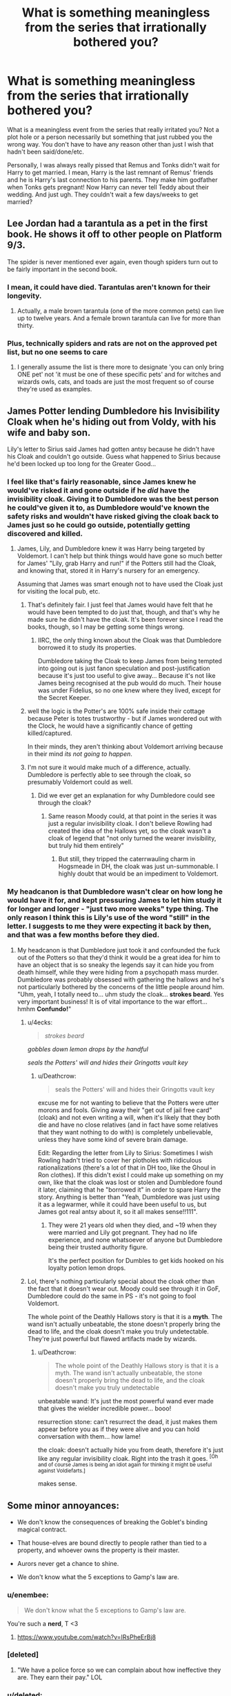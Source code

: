 #+TITLE: What is something meaningless from the series that irrationally bothered you?

* What is something meaningless from the series that irrationally bothered you?
:PROPERTIES:
:Author: aridnie
:Score: 82
:DateUnix: 1538520162.0
:DateShort: 2018-Oct-03
:FlairText: Discussion
:END:
What is a meaningless event from the series that really irritated you? Not a plot hole or a person necessarily but something that just rubbed you the wrong way. You don't have to have any reason other than just I wish that hadn't been said/done/etc.

Personally, I was always really pissed that Remus and Tonks didn't wait for Harry to get married. I mean, Harry is the last remnant of Remus' friends and he is Harry's last connection to his parents. They make him godfather when Tonks gets pregnant! Now Harry can never tell Teddy about their wedding. And just ugh. They couldn't wait a few days/weeks to get married?


** Lee Jordan had a tarantula as a pet in the first book. He shows it off to other people on Platform 9/3.

The spider is never mentioned ever again, even though spiders turn out to be fairly important in the second book.
:PROPERTIES:
:Author: SiriusHPfan
:Score: 72
:DateUnix: 1538536786.0
:DateShort: 2018-Oct-03
:END:

*** I mean, it could have died. Tarantulas aren't known for their longevity.
:PROPERTIES:
:Author: AreYouOKAni
:Score: 20
:DateUnix: 1538556528.0
:DateShort: 2018-Oct-03
:END:

**** Actually, a male brown tarantula (one of the more common pets) can live up to twelve years. And a female brown tarantula can live for more than thirty.
:PROPERTIES:
:Author: CryptidGrimnoir
:Score: 18
:DateUnix: 1538564427.0
:DateShort: 2018-Oct-03
:END:


*** Plus, technically spiders and rats are not on the approved pet list, but no one seems to care
:PROPERTIES:
:Author: CSGoddess
:Score: 6
:DateUnix: 1538596003.0
:DateShort: 2018-Oct-03
:END:

**** I generally assume the list is there more to designate 'you can only bring ONE pet' not 'it must be one of these specific pets' and for witches and wizards owls, cats, and toads are just the most frequent so of course they're used as examples.
:PROPERTIES:
:Author: Asviloka
:Score: 6
:DateUnix: 1538609179.0
:DateShort: 2018-Oct-04
:END:


** James Potter lending Dumbledore his Invisibility Cloak when he's hiding out from Voldy, with his wife and baby son.

Lily's letter to Sirius said James had gotten antsy because he didn't have his Cloak and couldn't go outside. Guess what happened to Sirius because he'd been locked up too long for the Greater Good...
:PROPERTIES:
:Author: 4ecks
:Score: 123
:DateUnix: 1538523366.0
:DateShort: 2018-Oct-03
:END:

*** I feel like that's fairly reasonable, since James knew he would've risked it and gone outside if he /did/ have the invisibility cloak. Giving it to Dumbledore was the best person he could've given it to, as Dumbledore would've known the safety risks and wouldn't have risked giving the cloak back to James just so he could go outside, potentially getting discovered and killed.
:PROPERTIES:
:Author: bindingofshear
:Score: 49
:DateUnix: 1538523865.0
:DateShort: 2018-Oct-03
:END:

**** James, Lily, and Dumbledore knew it was Harry being targeted by Voldemort. I can't help but think things would have gone so much better for James' "Lily, grab Harry and run!" if the Potters still had the Cloak, and knowing that, stored it in Harry's nursery for an emergency.

Assuming that James was smart enough not to have used the Cloak just for visiting the local pub, etc.
:PROPERTIES:
:Author: 4ecks
:Score: 35
:DateUnix: 1538524928.0
:DateShort: 2018-Oct-03
:END:

***** That's definitely fair. I just feel that James would have felt that he would have been tempted to do just that, though, and that's why he made sure he didn't have the cloak. It's been forever since I read the books, though, so I may be getting some things wrong.
:PROPERTIES:
:Author: bindingofshear
:Score: 17
:DateUnix: 1538525145.0
:DateShort: 2018-Oct-03
:END:

****** IIRC, the only thing known about the Cloak was that Dumbledore borrowed it to study its properties.

Dumbledore taking the Cloak to keep James from being tempted into going out is just fanon speculation and post-justification because it's just too useful to give away... Because it's not like James being recognised at the pub would do much. Their house was under Fidelius, so no one knew where they lived, except for the Secret Keeper.
:PROPERTIES:
:Author: 4ecks
:Score: 25
:DateUnix: 1538525494.0
:DateShort: 2018-Oct-03
:END:


***** well the logic is the Potter's are 100% safe inside their cottage because Peter is totes trustworthy - but if James wondered out with the Clock, he would have a significantly chance of getting killed/captured.

In their minds, they aren't thinking about Voldemort arriving because in their mind /its not going to happen/.
:PROPERTIES:
:Author: Jakyland
:Score: 7
:DateUnix: 1538540654.0
:DateShort: 2018-Oct-03
:END:


***** I'm not sure it would make much of a difference, actually. Dumbledore is perfectly able to see through the cloak, so presumably Voldemort could as well.
:PROPERTIES:
:Author: monkeyepoxy
:Score: 5
:DateUnix: 1538551568.0
:DateShort: 2018-Oct-03
:END:

****** Did we ever get an explanation for why Dumbledore could see through the cloak?
:PROPERTIES:
:Author: RC_5213
:Score: 1
:DateUnix: 1538571912.0
:DateShort: 2018-Oct-03
:END:

******* Same reason Moody could, at that point in the series it was just a regular invisibility cloak. I don't believe Rowling had created the idea of the Hallows yet, so the cloak wasn't a cloak of legend that "not only turned the wearer invisibility, but truly hid them entirely"
:PROPERTIES:
:Author: Rich_Periwinkle
:Score: 3
:DateUnix: 1538574602.0
:DateShort: 2018-Oct-03
:END:

******** But still, they tripped the caterrwauling charm in Hogsmeade in DH, the cloak was just un-summonable. I highly doubt that would be an impediment to Voldemort.
:PROPERTIES:
:Author: monkeyepoxy
:Score: 2
:DateUnix: 1538607069.0
:DateShort: 2018-Oct-04
:END:


*** My headcanon is that Dumbledore wasn't clear on how long he would have it for, and kept pressuring James to let him study it for longer and longer - "just two more weeks" type thing. The only reason I think this is Lily's use of the word "still" in the letter. I suggests to me they were expecting it back by then, and that was a few months before they died.
:PROPERTIES:
:Author: FloreatCastellum
:Score: 31
:DateUnix: 1538524139.0
:DateShort: 2018-Oct-03
:END:

**** My headcanon is that Dumbledore just took it and confounded the fuck out of the Potters so that they'd think it would be a great idea for him to have an object that is so sneaky the legends say it can hide you from death himself, while they were hiding from a psychopath mass murder. Dumbledore was probably obsessed with gathering the hallows and he's not particularly bothered by the concerns of the little people around him. "Uhm, yeah, I totally need to... uhm study the cloak... *strokes beard*. Yes very important business! It is of vital importance to the war effort... hmhm *Confundo!*"
:PROPERTIES:
:Author: Deathcrow
:Score: 12
:DateUnix: 1538524626.0
:DateShort: 2018-Oct-03
:END:

***** u/4ecks:
#+begin_quote
  /strokes beard/
#+end_quote

/gobbles down lemon drops by the handful/

/seals the Potters' will and hides their Gringotts vault key/
:PROPERTIES:
:Author: 4ecks
:Score: 39
:DateUnix: 1538525124.0
:DateShort: 2018-Oct-03
:END:

****** u/Deathcrow:
#+begin_quote
  seals the Potters' will and hides their Gringotts vault key
#+end_quote

excuse me for not wanting to believe that the Potters were utter morons and fools. Giving away their "get out of jail free card" (cloak) and not even writing a will, when it's likely that they both die and have no close relatives (and in fact have some relatives that they want nothing to do with) is completely unbelievable, unless they have some kind of severe brain damage.

Edit: Regarding the letter from Lily to Sirius: Sometimes I wish Rowling hadn't tried to cover her plotholes with ridiculous rationalizations (there's a lot of that in DH too, like the Ghoul in Ron clothes). If this didn't exist I could make up something on my own, like that the cloak was lost or stolen and Dumbledore found it later, claiming that he "borrowed it" in order to spare Harry the story. Anything is better than "Yeah, Dumbledore was just using it as a legwarmer, while it could have been useful to us, but James got real antsy about it, so it all makes sense!!111".
:PROPERTIES:
:Author: Deathcrow
:Score: 10
:DateUnix: 1538525233.0
:DateShort: 2018-Oct-03
:END:

******* They were 21 years old when they died, and ~19 when they were married and Lily got pregnant. They had no life experience, and none whatsoever of anyone but Dumbledore being their trusted authority figure.

It's the perfect position for Dumbles to get kids hooked on his loyalty potion lemon drops.
:PROPERTIES:
:Author: 4ecks
:Score: 19
:DateUnix: 1538526010.0
:DateShort: 2018-Oct-03
:END:


***** Lol, there's nothing particularly special about the cloak other than the fact that it doesn't wear out. Moody could see through it in GoF, Dumbledore could do the same in PS - it's not going to fool Voldemort.

The whole point of the Deathly Hallows story is that it is a *myth*. The wand isn't actually unbeatable, the stone doesn't properly bring the dead to life, and the cloak doesn't make you truly undetectable. They're just powerful but flawed artifacts made by wizards.
:PROPERTIES:
:Author: Taure
:Score: 35
:DateUnix: 1538543678.0
:DateShort: 2018-Oct-03
:END:

****** u/Deathcrow:
#+begin_quote
  The whole point of the Deathly Hallows story is that it is a myth. The wand isn't actually unbeatable, the stone doesn't properly bring the dead to life, and the cloak doesn't make you truly undetectable
#+end_quote

unbeatable wand: It's just the most powerful wand ever made that gives the wielder incredible power... booo!

resurrection stone: can't resurrect the dead, it just makes them appear before you as if they were alive and you can hold conversation with them... how lame!

the cloak: doesn't actually hide you from death, therefore it's just like any regular invisibility cloak. Right into the trash it goes. ^{[Oh and of course James is being an idiot again for thinking it might be useful against Voldiefarts.]}

makes sense.
:PROPERTIES:
:Author: Deathcrow
:Score: -6
:DateUnix: 1538556423.0
:DateShort: 2018-Oct-03
:END:


** Some minor annoyances:

- We don't know the consequences of breaking the Goblet's binding magical contract.

- That house-elves are bound directly to people rather than tied to a property, and whoever owns the property is their master.

- Aurors never get a chance to shine.

- We don't know what the 5 exceptions to Gamp's law are.
:PROPERTIES:
:Author: Taure
:Score: 47
:DateUnix: 1538551420.0
:DateShort: 2018-Oct-03
:END:

*** u/enembee:
#+begin_quote
  We don't know what the 5 exceptions to Gamp's law are.
#+end_quote

You're such a *nerd*, T <3
:PROPERTIES:
:Author: enembee
:Score: 23
:DateUnix: 1538552044.0
:DateShort: 2018-Oct-03
:END:

**** [[https://www.youtube.com/watch?v=IRsPheErBj8]]
:PROPERTIES:
:Author: Taure
:Score: 7
:DateUnix: 1538553642.0
:DateShort: 2018-Oct-03
:END:


*** [deleted]
:PROPERTIES:
:Score: 13
:DateUnix: 1538552766.0
:DateShort: 2018-Oct-03
:END:

**** "We have a police force so we can complain about how ineffective they are. They earn their pay." LOL
:PROPERTIES:
:Author: 4wallsandawindow
:Score: 11
:DateUnix: 1538568385.0
:DateShort: 2018-Oct-03
:END:


*** u/deleted:
#+begin_quote
  We don't know the consequences of breaking the Goblet's binding magical contract.
#+end_quote

Every time I see a fic in which the consequence is losing one's magic, I want to write a crackfic where Dumbledore retrieves Tom's name from his archived O.W.L. exams and puts it into the goblet of fire, rendering Voldemort a squib because his disembodied state prevents him from competing.

#+begin_quote
  We don't know what the 5 exceptions to Gamp's law are.
#+end_quote

In fact, we don't even know what Gamp's law is. But it is related to how food can't be conjured from nothing. So we can speculate that there are four other things that can't be conjured from nothing or transfigured from something that doesn't possess its special quality.

I suppose those include living human beings and any kind of magical material.
:PROPERTIES:
:Score: 11
:DateUnix: 1538573679.0
:DateShort: 2018-Oct-03
:END:

**** linkffn(The Arithmancer) had a pretty interesting side story about Hermione and Rebecca Gamp (who is constantly overshadowed by their ancestors accomplishments) discovering a 6th exception by proving that it's impossible to transfigure radioactive materials after Hermione freaks out about the possibility of someone creating a magical nuke.
:PROPERTIES:
:Author: 15_Redstones
:Score: 2
:DateUnix: 1548948090.0
:DateShort: 2019-Jan-31
:END:

***** [[https://www.fanfiction.net/s/10070079/1/][*/The Arithmancer/*]] by [[https://www.fanfiction.net/u/5339762/White-Squirrel][/White Squirrel/]]

#+begin_quote
  Hermione grows up as a maths whiz instead of a bookworm and tests into Arithmancy in her first year. With the help of her friends and Professor Vector, she puts her superhuman spellcrafting skills to good use in the fight against Voldemort. Years 1-4. Sequel posted.
#+end_quote

^{/Site/:} ^{fanfiction.net} ^{*|*} ^{/Category/:} ^{Harry} ^{Potter} ^{*|*} ^{/Rated/:} ^{Fiction} ^{T} ^{*|*} ^{/Chapters/:} ^{84} ^{*|*} ^{/Words/:} ^{529,133} ^{*|*} ^{/Reviews/:} ^{4,407} ^{*|*} ^{/Favs/:} ^{5,041} ^{*|*} ^{/Follows/:} ^{3,658} ^{*|*} ^{/Updated/:} ^{8/22/2015} ^{*|*} ^{/Published/:} ^{1/31/2014} ^{*|*} ^{/Status/:} ^{Complete} ^{*|*} ^{/id/:} ^{10070079} ^{*|*} ^{/Language/:} ^{English} ^{*|*} ^{/Characters/:} ^{Harry} ^{P.,} ^{Ron} ^{W.,} ^{Hermione} ^{G.,} ^{S.} ^{Vector} ^{*|*} ^{/Download/:} ^{[[http://www.ff2ebook.com/old/ffn-bot/index.php?id=10070079&source=ff&filetype=epub][EPUB]]} ^{or} ^{[[http://www.ff2ebook.com/old/ffn-bot/index.php?id=10070079&source=ff&filetype=mobi][MOBI]]}

--------------

*FanfictionBot*^{2.0.0-beta} | [[https://github.com/tusing/reddit-ffn-bot/wiki/Usage][Usage]]
:PROPERTIES:
:Author: FanfictionBot
:Score: 1
:DateUnix: 1548948100.0
:DateShort: 2019-Jan-31
:END:


*** I always assumed breaking the Goblet's binding contract would result in death. Like the Unbreakable Vow.
:PROPERTIES:
:Author: aridnie
:Score: 6
:DateUnix: 1538578590.0
:DateShort: 2018-Oct-03
:END:


*** u/lord_geryon:
#+begin_quote
  We don't know the consequences of breaking the Goblet's binding magical contract.
#+end_quote

A 5 Galleon fine.
:PROPERTIES:
:Author: lord_geryon
:Score: 4
:DateUnix: 1538670790.0
:DateShort: 2018-Oct-04
:END:


** The fact that Remus is somehow considered a big part of Harry's life despite being a not present character for the entirety of the series. I mean, how hard is it to check up on your dead friends son if he means that much to you? Especially after he returned to the magical world. Then, he just leaves at the end of the school year with no intention of saying good bye, and still fails to ever write afterwards.

Also the fact that Harry pretty much never talks to Ginny and then suddenly is in love with her.
:PROPERTIES:
:Author: CSGoddess
:Score: 117
:DateUnix: 1538526145.0
:DateShort: 2018-Oct-03
:END:

*** The worst part is, at the end of OotP, it seems like Remus (and the others) are finally going to man up and actually help an abused kid. They confront the Dursleys and everything. Then in HBP, it's like none of that happened and everyone just sits there twiddling their thumbs.
:PROPERTIES:
:Author: abnormalopinion
:Score: 79
:DateUnix: 1538528375.0
:DateShort: 2018-Oct-03
:END:

**** Yes! That's another huge pet peeve of mine: you know his life sucks (ten dark and difficult years) but instead of actually doing anything let's just threaten the abuser and hope that works.
:PROPERTIES:
:Author: CSGoddess
:Score: 12
:DateUnix: 1538595935.0
:DateShort: 2018-Oct-03
:END:

***** HP is a beloved series.

It is also terribly written and horribly unrealistic, even accounting for magic.
:PROPERTIES:
:Author: abnormalopinion
:Score: 9
:DateUnix: 1538638394.0
:DateShort: 2018-Oct-04
:END:

****** This ^ as I've gotten older and read more books it becomes more obvious
:PROPERTIES:
:Author: flingerdinger
:Score: 6
:DateUnix: 1538676884.0
:DateShort: 2018-Oct-04
:END:


*** I think when Harry went off at Remus for abandoning Tonks he was projecting. Remus was a big part of his life - he was one of precious few links to his parents/Sirius, and he taught him the patronus charm. Plus Harry just genuinely liked him and looked up to him.

But being a lone wolf (pun definitely intended) is Remus's big flaw. He also taught Harry for a year without ever mentioning that he was close with his parents.
:PROPERTIES:
:Author: Misunderstood_Ibis
:Score: 17
:DateUnix: 1538559452.0
:DateShort: 2018-Oct-03
:END:

**** He also had the gall to berate Harry despite never telling anyone about the secret passages or Sirius Animagus form.
:PROPERTIES:
:Author: Hellstrike
:Score: 14
:DateUnix: 1538560884.0
:DateShort: 2018-Oct-03
:END:


*** u/Taure:
#+begin_quote
  Also the fact that Harry pretty much never talks to Ginny and then suddenly is in love with her.
#+end_quote

Fairly normal for a high school romance (and indeed adult romance). A very large number of relationships start out purely due to physical attraction, and we know that Ginny was hot.
:PROPERTIES:
:Author: Taure
:Score: 50
:DateUnix: 1538543845.0
:DateShort: 2018-Oct-03
:END:

**** u/Hellothere_1:
#+begin_quote
  A very large number of relationships start out purely due to physical attraction, and we know that Ginny was hot.
#+end_quote

Honestly, while I agree that Harry and Ginny don't have many scenes together, whenever they do talk (at least from book 4 onwards) they actually do have the kind of dynamic you'd expect from a future couple. There aren't really any rememberable grand gestures, but they have a tendency to laugh at each other's antics and just have fun when they're in a scene together, which is arguably one of the most important qualities of a functioning relationship.
:PROPERTIES:
:Author: Hellothere_1
:Score: 40
:DateUnix: 1538554481.0
:DateShort: 2018-Oct-03
:END:


** "Muggles are just normal people and should be respected!!1!" being one of the main themes but not having a single positively represented Muggle character and only two centrally important Muggleborn characters (Hermione and Lily).

As an extension of that, the epilogue setting our heroes up with good Pureblood marriages and everyone fully assimilating into the wizarding world.
:PROPERTIES:
:Author: 360Saturn
:Score: 38
:DateUnix: 1538567519.0
:DateShort: 2018-Oct-03
:END:

*** Exactly this!
:PROPERTIES:
:Author: miamental
:Score: 8
:DateUnix: 1538571221.0
:DateShort: 2018-Oct-03
:END:


*** Well to be fair we engage with Harry for six years at Hogwarts where he's never outside the magical world except for the summers at the Dursleys. And going home never lasts very long before he escapes to the Burrow. In DH, I think they're a bit too preoccupied with surviving to make friends with locals. So it doesn't really make any sense for Harry to become friends with a muggle.
:PROPERTIES:
:Author: aridnie
:Score: 6
:DateUnix: 1538579774.0
:DateShort: 2018-Oct-03
:END:

**** We don't even get references though. Dumbledore is a centenarian who never mentions in passing any specific muggles he's worked with or admired. Hermione never brings up any real muggle references to Ron. Nobody has any muggle neighbours or has come across any muggles even in passing.

Sure, I know there are Doylist reasons, but it feels like a missed opportunity given the themes of the series. It starts to - i imagine, unintentionally - send the message that wizards actually ARE superior in every way to muggles. Even the fact that it's never really directly addressed that although the Dursleys are horrible to Harry, they aren't the be and end all of muggle behaviour.

Why isn't the Muggle Studies teacher a muggle, for example? A character who could remain unseen but who would show Dumbledore to be an open-minded employer. On another note, Squibs. Two Squib characters we have who the text treats as figures of fun. Not a great message to send is all.
:PROPERTIES:
:Author: 360Saturn
:Score: 13
:DateUnix: 1538583879.0
:DateShort: 2018-Oct-03
:END:

***** u/DrunkBystander:
#+begin_quote
  It starts to - i imagine, unintentionally - send the message that wizards actually ARE superior in every way to muggles.
#+end_quote

I would say it's done intentionally. For example, when Arthur Weasley meets Grangers. Or like Hermione casually dismissed her parents in order to go to war. Or like Harry and others react to how wizards treated the camping's owner in the GoF.
:PROPERTIES:
:Author: DrunkBystander
:Score: 4
:DateUnix: 1538600299.0
:DateShort: 2018-Oct-04
:END:


** The things I hate the most (beyond what Rowling did to the Fidelius Charm in /DH/) are the following

- Legilimens being both the incantation for Legilimency and the word that describes one who utilizes such magic.
- There being a Dueling Club (for all of that one meeting in /CoS/), Flitwick being a past dueling champion, yet (as we learn in /GoF/) there is an international ban on dueling.

#+begin_quote
  They couldn't wait a few days/weeks to get married?
#+end_quote

I always just assumed that decided to get married on short notice and could only get a booking for before the scheduled "Pick up Harry" day.
:PROPERTIES:
:Author: yarglethatblargle
:Score: 25
:DateUnix: 1538546587.0
:DateShort: 2018-Oct-03
:END:

*** IRL, fencing is an international sport, yet non-fencing duels are forbidden by law.

Makes sense to me.
:PROPERTIES:
:Author: lord_geryon
:Score: 2
:DateUnix: 1538670941.0
:DateShort: 2018-Oct-04
:END:

**** u/yarglethatblargle:
#+begin_quote
  yet non-fencing duels are forbidden by law.
#+end_quote

Unfortunately true.
:PROPERTIES:
:Author: yarglethatblargle
:Score: 1
:DateUnix: 1538700880.0
:DateShort: 2018-Oct-05
:END:


** It's not the original series, but in the Fantastic Beasts series, where Graves, aka Grindlewald, decides to sentence them to death so quickly and easily, and it seems that nobody else sees anything wrong with it....

Really? I know that the muggle world is so adamantly against punishment of the innocent that they built all the automatic appeals into a death penalty case but the magical community is more careless about it? WTF?
:PROPERTIES:
:Author: Arcturus572
:Score: 44
:DateUnix: 1538528107.0
:DateShort: 2018-Oct-03
:END:

*** The justice system in the original books was equally absurd.

I don't know if JKR intentionally wrote a dystopian society, or if she was just creating plot points for drama without considering what it says about the bigger picture for the wizarding world.
:PROPERTIES:
:Author: chiruochiba
:Score: 51
:DateUnix: 1538529997.0
:DateShort: 2018-Oct-03
:END:

**** Definitely the latter. Rowling's own statements confirm she tended to sacrifice world building and consistency in favor of advancing her desired plot.

Why does Harry get attacked by Dementors of al things?

Answer: Rowling needed Harry to be introduced to the Ministry of Magic so he could break in later. Hence the whole Harry's trial is held at the ‘bottom floor' of the ministry, letting him even glimpse the DoM and later Lucius Malfoy to let Harry slowly figure it out later.
:PROPERTIES:
:Author: XeshTrill
:Score: 45
:DateUnix: 1538530450.0
:DateShort: 2018-Oct-03
:END:

***** Eh, she did also deliberately introduce themes of "authority is not always right" by making governments corrupt.
:PROPERTIES:
:Author: Taure
:Score: 22
:DateUnix: 1538544118.0
:DateShort: 2018-Oct-03
:END:


**** I quite liked this scene. It showed that the British wizarding society/government is not some kind of outlier with things like Azkaban, by in fact rather normal.
:PROPERTIES:
:Author: Taure
:Score: 12
:DateUnix: 1538544170.0
:DateShort: 2018-Oct-03
:END:


*** It does take place in the 1920s where the death sentence was still legal in the muggle world and much more commonplace. It wouldn't have been too long ago that people would've attended public beheadings.

The 1930s was the last time a /public/ hanging took place in the states. So I can't blame Fantastic Beasts for it's justice system in the 20s
:PROPERTIES:
:Author: aridnie
:Score: 17
:DateUnix: 1538531117.0
:DateShort: 2018-Oct-03
:END:

**** Hell, execution wasn't abolished in France until 1981, with the last one happening in 1977. In the UK you could still be condemned to death for Treason as recent as 1998, and the US still has the Death Penalty on the books in most States. So I think it makes perfect sense for the Magical Governments of those countries, along with countless others, still using execution as a way of dealing with their worst offending criminals.
:PROPERTIES:
:Author: Raesong
:Score: 8
:DateUnix: 1538559635.0
:DateShort: 2018-Oct-03
:END:

***** The existence of capital punnishment makes sense. What doesn't make sense is how quickly they proceeded from accusation to conviction to execution.
:PROPERTIES:
:Author: Cnidariote
:Score: 10
:DateUnix: 1538563728.0
:DateShort: 2018-Oct-03
:END:


*** I agree with you 100% It seems bizarre the one man's word is enough to execute someone.

The thing that bothered me about FB was why Grindlewald fucking around in America. Sure, an obscurus was important, but isn't be busy being Magic Hitler in Europe? Couldn't he have dispatched someone else find the obscurus for him?
:PROPERTIES:
:Author: Jakyland
:Score: 11
:DateUnix: 1538540927.0
:DateShort: 2018-Oct-03
:END:

**** I remember from the pottermore site that said that the descendants of the original "aurors" of when america got founded are held in high regard. I maybe wrong though.
:PROPERTIES:
:Author: Swuuzy
:Score: 2
:DateUnix: 1538621577.0
:DateShort: 2018-Oct-04
:END:


*** The whole judicial thing in canon is terrible they have multiple ways of forcing the truth just use them all and no one will ever get away with a crime if they're caught at some point. I know it'll be argued that it's because corruption in cannon but still.
:PROPERTIES:
:Author: thedavey2
:Score: 8
:DateUnix: 1538544958.0
:DateShort: 2018-Oct-03
:END:

**** I don't know, it seemed like a good interpretation of the American "justice" system.
:PROPERTIES:
:Author: 7ootles
:Score: 1
:DateUnix: 1538552149.0
:DateShort: 2018-Oct-03
:END:

***** [deleted]
:PROPERTIES:
:Score: 2
:DateUnix: 1538624333.0
:DateShort: 2018-Oct-04
:END:

****** I said "interpretation", not "resemblance".
:PROPERTIES:
:Author: 7ootles
:Score: 1
:DateUnix: 1538631967.0
:DateShort: 2018-Oct-04
:END:


** Love potions creep the shit out of me, and yet they're treated like a joke in the whole series. Even when Ron accidentally assumes one it's just dramatic because of the poisoning attempt rather than the fucking /rape/ attempt.

The whole idea of love potions being easily brewable in a coed boarding school makes the setting a whole different sort of /magical realm/, if you know what I mean.
:PROPERTIES:
:Author: Aet2991
:Score: 21
:DateUnix: 1538571287.0
:DateShort: 2018-Oct-03
:END:

*** Agreed, it always weirds me out that canon treats Tom Riddle Sr. the way it does.

The poor guy had his mind scrambled - and probably didn't even understand what was going on afterwards, he must have thought he had gone mad -, was kidnapped for about a year, raped repeatedly, lost his fiancée and spent the rest of his life single in his parents house until he was murdered by his son. Thanks to love potions.

And all the books leave us with is 'meh, he was pretty rude. Fuck him.'
:PROPERTIES:
:Author: jazzjazzmine
:Score: 10
:DateUnix: 1538574868.0
:DateShort: 2018-Oct-03
:END:


*** I think we'll find that love potions are treated more seriously by adults than by children. Dumbledore (obviously) regards them as very dangerous. Hermione also takes them very seriously as she warns Harry continuously. And we know there are different levels of potency.

I think the reaction to Ron's poisoning overshadows ingesting the love potion more than anything. Harry is quite worried about Ron before he takes him to see Slughorn as he notices something is off. Perhaps love potions are normally obvious so it's clear to most people that something is wrong so they can get it fixed. I'm also pretty positive its noted that they would wear off eventually (or you have to keep replenishing the victim). We don't have much experience beyond Merope using it and Ron. I think the WWW's love potions were still targeted as joke products so they probably didn't last long.
:PROPERTIES:
:Author: aridnie
:Score: 3
:DateUnix: 1538580161.0
:DateShort: 2018-Oct-03
:END:

**** u/Aet2991:
#+begin_quote
  they would wear off eventually
#+end_quote

Well shit, it's not like sexual assault requires lots of time. Imagine some guy feeding your girl a love potion that lasts just long enough to shove his tongue down her throat and feel her up to his desire. /But that's just five measly minutes, it's a joke!/
:PROPERTIES:
:Author: Aet2991
:Score: 8
:DateUnix: 1538586029.0
:DateShort: 2018-Oct-03
:END:

***** Obviously it's scary. But in our own muggle world we don't even need love potions to commit assault on a regular basis. I don't really think love potions add any element to assault that doesn't already exist other than the person under the potion is charmed to enjoy it. It certainly makes assault easier, but if anything probably easier to prove as well because you can diagnose that someone's been given a love potion. (And hey wizards have loads of different spells/methods of getting the truth out of someone, not that they're always used but still!) I think any man who wants to assault a woman will do so anyway with or without a love potion and not having one certainly isn't going to stand in his (or her) way. Love potions being readily available (which we don't really know) also isn't going to put the idea into someone's mind if it wasn't already there.

Love, as repeated again and again, in the series is just as powerful and dangerous as any other force. That's the backbone of Rowling's story. Voldemort, unloved and the product of a love potion, is a tremendously horrible human being. Harry, spared by his mother's love, is a tremendous force of love and bravery, etc. I think plenty of adult wizards are wary of love potions (for all we know they could be incredibly difficult to make). Just like adults are wary of many things that young children view as funny or material to be used as a joke. In my opinion, Rowling takes the idea of love potions very seriously - they're essentially the crux for the entire story. And she never mocks or uses them in a joking way. Fred and George have them in their shop, sure. But Hermione repeatedly warns Harry about fangirls in 6th year. I think even Harry fears that his father gave his mother a love potion at one point after he sees Snape's memory? I don't really think the idea was just thrown in lightly and let be. She does address it imo.
:PROPERTIES:
:Author: aridnie
:Score: 1
:DateUnix: 1538589115.0
:DateShort: 2018-Oct-03
:END:

****** u/Aet2991:
#+begin_quote
  But in our own muggle world we don't even need love potions to commit assault on a regular basis.
#+end_quote

This would be a valid point if physical subjugation was commonly accepted as a funny prank in our society. Luckily it ain't so. Besides, by the same argument you could say "rohypnol is no trouble, I can already use my strength to rape a girl anyway".

#+begin_quote
  easier to prove as well because you can diagnose that someone's been given a love potion
#+end_quote

Totally pointless, the issue is to keep people safe, not to punish criminals. Besides that's just headcanon, since there's no real mention of legal medicine in the books, and a 'willing' rape would eliminate most of the signs muggles actually look for.

#+begin_quote
  I think any man who wants to assault a woman will do so anyway
#+end_quote

Sexist assumption aside (since all three examples of potion rape in the books are made by women and the twins actively market their product line towards girls), once again let me reiterate that having /other/ means to assault people do not justify tolerating more.

#+begin_quote
  I think plenty of adult wizards are wary of love potions
#+end_quote

Molly literally treats it as a joke. And I'm not gonna touch the messianic fatalistic bullshit about the power of love (and consequently the absence of responsibility and personal agency) with a 10ft pole. I'd rather think of JKR as shallow than insane, thank you very much.
:PROPERTIES:
:Author: Aet2991
:Score: 6
:DateUnix: 1538591292.0
:DateShort: 2018-Oct-03
:END:

******* Thank you for saying this! And I've just learned how to word what I believe in.
:PROPERTIES:
:Author: YuliyaKar
:Score: 1
:DateUnix: 1541013552.0
:DateShort: 2018-Oct-31
:END:


***** Obviously it's scary. But in our own muggle world we don't even need love potions to commit assault on a regular basis. I don't really think love potions add any element to assault that doesn't already exist other than the person under the potion is charmed to enjoy it. It certainly makes assault easier, but if anything probably easier to prove as well because you can diagnose that someone's been given a love potion. (And hey wizards have loads of different spells/methods of getting the truth out of someone, not that they're always used but still!) I think any man who wants to assault a woman will do so anyway with or without a love potion and not having one certainly isn't going to stand in his (or her) way. Love potions being readily available (which we don't really know) also isn't going to put the idea into someone's mind if it wasn't already there.

Love, as repeated again and again, in the series is just as powerful and dangerous as any other force. That's the backbone of Rowling's story. Voldemort, unloved and the product of a love potion, is a tremendously horrible human being. Harry, spared by his mother's love, is a tremendous force of love and bravery, etc. I think plenty of adult wizards are wary of love potions (for all we know they could be incredibly difficult to make). Just like adults are wary of many things that young children view as funny or material to be used as a joke. In my opinion, Rowling takes the idea of love potions very seriously - they're essentially the crux for the entire story. And she never mocks or uses them in a joking way. Fred and George have them in their shop, sure. But Hermione repeatedly warns Harry about fangirls in 6th year. I think even Harry fears that his father gave his mother a love potion at one point after he sees Snape's memory? I don't really think the idea was just thrown in lightly and let be. She does address it imo.
:PROPERTIES:
:Author: aridnie
:Score: -1
:DateUnix: 1538589085.0
:DateShort: 2018-Oct-03
:END:


** Two things:

How quickly and easily Molly switched from treating Hermione like a welcome guest and part of the family to treating her like an attention seeking whore in GoF

How little time Hermione actually spends with her parents/family from GoF forward. She's away at boarding school for most of the year, don't her parents miss her and want to see her? But no, there she is at the Weasley's for the summer. It just doesn't make any sense!
:PROPERTIES:
:Author: miamental
:Score: 20
:DateUnix: 1538571434.0
:DateShort: 2018-Oct-03
:END:

*** My favorite theory regarding Hermione's parents is that she actually obliviates them during OotP. Remember she's supposed to go on that ski trip, but comes back early because she doesn't enjoy skiing? Some have speculated that she obliviates her parents then as the war is already heating up and many people have gone missing including muggles. She knows she's already a target.
:PROPERTIES:
:Author: aridnie
:Score: 10
:DateUnix: 1538576133.0
:DateShort: 2018-Oct-03
:END:


** When I read back through book 5 recently, Dumbledore's actions during the "SNEAK" confrontation looked frighteningly hypocritical.

He gets upset with Umbridge when she grabs Marietta's shoulders to start shaking her a bit. Apparently he takes the well-being of his students extremely seriously and doesn't want anyone even slightly abusing them?

But then a few minutes later he congratulates Kingsley on mindscrewing Marietta with a well timed Obliviate, so I guess he doesn't actually care about protecting his students at all.

I get the impression that Rowling doesn't take the problem of mental sanctity seriously. The world of Harry Potter seems to think that removing someone's free will, even their entire identity, by altering/deleting their memories is no big deal. In reality the concept ought to be horrifying, a fate worse than death. What Hermione did to her parents lies at the extreme end of psychological horror, but the casual maltreatment of the campground owner in book 4 is equally chilling.
:PROPERTIES:
:Author: chiruochiba
:Score: 52
:DateUnix: 1538531583.0
:DateShort: 2018-Oct-03
:END:

*** I think an in-universe explanation is that wizards don't know or care much about mental health in general, as both individuals and their society/culture as a whole. They can heal and regrow bones with a potion, cure most surface wounds with Dittany, but issues that have a neurological or behavioral basis are beyond them. Putting it down to stagnant technomagical development sounds too much like Mugglewank, aka the "Muggles Do It Better" trope you often see in Indie!Harry and Indie!Hermione fanfiction where they end up dual-wielding wands and guns.

I could probably make a list:

- Arianna Dumbledore's "fits" after being physically assaulted.

- Tom Riddle and his fear of psychologists. Mrs. Cole /knew/ he needed help.

- Most patients in the Janus Thickey Ward.

- Ginny Weasley's post-Diary recovery.

- Dolores Umbridge and the "clip-clop" sounds played for humor.

I'm glad to be a muggle if being a wizard means there's zero mental health support.
:PROPERTIES:
:Author: 4ecks
:Score: 49
:DateUnix: 1538535099.0
:DateShort: 2018-Oct-03
:END:

**** Fantastic Beasts confirmed that wizards' approach to traumatic memories is to simply obliviate them :)
:PROPERTIES:
:Author: Taure
:Score: 30
:DateUnix: 1538544297.0
:DateShort: 2018-Oct-03
:END:

***** I suppose that would actually work; don't need therapy for something you can't remember.
:PROPERTIES:
:Author: Raesong
:Score: 5
:DateUnix: 1538560069.0
:DateShort: 2018-Oct-03
:END:

****** that might make it worse, because its not guaranteed that the feelings that come attached to to it also vanish. just imagine you have a huge trauma and cant even remember why
:PROPERTIES:
:Author: natus92
:Score: 11
:DateUnix: 1538570366.0
:DateShort: 2018-Oct-03
:END:


****** Obliviation doesn't appear to actually remove memories, so much as suppress them.

Bertha Jorkins is quite thoroughly Obliviated by Barty Crouch. An incorporeal Voldemort and Pettigrew are able to 'break' the Obliviation, allowing them access to the memories of Barty Jr being alive and not in Azkaban.

So whatever memories they cover up are still in there, they're just very well hidden. And when it comes to trauma, that's not exactly a recipe for great mental health.

Sometimes the brain can do this itself in cases of trauma. Repressed memories are the controversial one but dissociative amnesia is heavily linked to trauma. But that doesn't really do anything to stop any other trauma symptoms.

I wouldn't be surprised if the Roberts' from GOF suddenly developed phobias of heights and crowds after the events of the World Cup.
:PROPERTIES:
:Author: SerCoat
:Score: 9
:DateUnix: 1538588589.0
:DateShort: 2018-Oct-03
:END:

******* I'd be more surprised if Obliviation didn't occur in degrees. An average caster might just cause suppression, but the most skilled casters could truly erase a memory.
:PROPERTIES:
:Author: lord_geryon
:Score: 1
:DateUnix: 1538671358.0
:DateShort: 2018-Oct-04
:END:


***** [deleted]
:PROPERTIES:
:Score: 1
:DateUnix: 1538546493.0
:DateShort: 2018-Oct-03
:END:

****** Think you replied to the wrong person.
:PROPERTIES:
:Author: Taure
:Score: 1
:DateUnix: 1538547439.0
:DateShort: 2018-Oct-03
:END:


**** I have a feeling this is just another way - like using quills and dipping ink instead of fountain pens or ballpoint pens - that the wizarding world is behind. Remember, psychology/psychiatry didn't exist until the late 19th century, and those principles weren't really put into practice at all until the 1950s - and then, "mental health" as we see it now didn't become "accessible to the masses" until the 1970s.
:PROPERTIES:
:Author: 7ootles
:Score: 14
:DateUnix: 1538551689.0
:DateShort: 2018-Oct-03
:END:

***** Hell, even today, I have a friend who struggles with his mental health. He's always talking about how much of a crapshoot getting coverage for his medications and such is. He's talked about wanting to do certain medical treatments because they would 100% help him, but he couldn't because insurance doesn't consider it medically necessary; he would have had to pay for it out of pocket, which he couldn't afford. I don't find it so ludicrous that in the Wizarding World, they are behind where we think they should be in this instance. Also keeping in mind that the books take place in a world that is 20-30ish years behind (the action of the books occurs between the years 1991 and 1998). Even in the real world, compare how we approach mental health now, vs. then, and it's drastically different.
:PROPERTIES:
:Author: thebadams
:Score: 6
:DateUnix: 1538572848.0
:DateShort: 2018-Oct-03
:END:

****** That's basically what I'm saying.
:PROPERTIES:
:Author: 7ootles
:Score: 1
:DateUnix: 1538572973.0
:DateShort: 2018-Oct-03
:END:


**** [deleted]
:PROPERTIES:
:Score: 5
:DateUnix: 1538552667.0
:DateShort: 2018-Oct-03
:END:

***** Just like you can be into a hobby and not attend events and conventions that have it as a main theme, I think you could get away with being somewhat self taught, or abandoning the wizarding world entirely after Hogwarts (but not magic).

​

I read a fic once where after the war, muggleborns didn't get their letters because the baddies won. We saw Hermione figuring out simple spells by herself. I liked it, but it was pretty short.
:PROPERTIES:
:Author: RoadKill_03
:Score: 6
:DateUnix: 1538555843.0
:DateShort: 2018-Oct-03
:END:


**** So what is the Indie!Harry thing? I keep seeing it, but all I can think of is Indiana Jones...
:PROPERTIES:
:Author: Heimdall1342
:Score: 2
:DateUnix: 1538583737.0
:DateShort: 2018-Oct-03
:END:

***** Its the abbreviation for Independent. Usually it has an edgy Harry and manipulative Dumbledore
:PROPERTIES:
:Author: natus92
:Score: 1
:DateUnix: 1538665489.0
:DateShort: 2018-Oct-04
:END:


**** Hmm, I think PTSD (especially in the case of Ginny and Umbridge) is sufficiently subtle that it could be classified as a lack of emotional wellbeing rather than mental illness, right? They seemed functional- I know that in the time/place I grew up, that kind of trauma would be mostly ignored. Which is not ideal, but not unbelievable to me.
:PROPERTIES:
:Score: 2
:DateUnix: 1538620294.0
:DateShort: 2018-Oct-04
:END:


*** To be fair to the wizards, in the HP universe your personal identity and self of self comes from your soul, not your brain. So, for example, even after Lockhart's entire memory is obliviated, he retains exactly the same character traits. Obviously losing all your memories is still a signficant injury, but nowhere near what it is in the real world.
:PROPERTIES:
:Author: Taure
:Score: 29
:DateUnix: 1538544410.0
:DateShort: 2018-Oct-03
:END:

**** I was under the impression that Lockhart only lost his /episodic/ memory --- hence why he could still talk, to begin with. And Obliviation doesn't actually erase the memories, anyway, per more recent canon, just locks them away, prevents you from thinking about them. Bearing these two facts in mind, it's not so surprising he would still have basically the same personality.

Overall the soul vs. brain issue is one where I rather heavily disagree with your conclusions, so it's no surprising we would have different interpretations of that element. Not that yours is at all stupid, but bear in mind that it's not the only way to look at it.
:PROPERTIES:
:Author: Achille-Talon
:Score: 10
:DateUnix: 1538562507.0
:DateShort: 2018-Oct-03
:END:


**** Does canon ever specify what exactly a "soul" is or how it relates to the philosophical mind-body problem? I'd be tempted to say their existence is just as unproven for wizards as it is for muggles.

Regarding Lockhart, his symptoms resemble [[https://en.wikipedia.org/wiki/Retrograde_amnesia][retrograde amnesia]]. The backfire could have removed access to his biographical memories while leaving procedural memory (so called 'muscle memory') in place. We could also compare his situation to some patients who suffer from Alzheimer's to the extent that they cannot recall any specific memories or skills, but yet they retain their social reflexes for mindless conversation (greetings, thank yous, etc.)

All in all, I wouldn't take Lockhart as evidence that wizard memories/personalities function differently than in real life.
:PROPERTIES:
:Author: chiruochiba
:Score: 0
:DateUnix: 1538546292.0
:DateShort: 2018-Oct-03
:END:

***** u/Kodiak_Marmoset:
#+begin_quote
  I'd be tempted to say [the soul's] existence is just as unproven for wizards as it is for muggles.
#+end_quote

Come on, man, this is a ridiculous stance to take in the HP universe: Horcruxes prove that not only is there a soul separate from the brain/body, but it can be damaged, sealed away, and provide eternal life. (It was a pretty big plot point) Ghosts prove that a soul exists beyond death for those too afraid to pass into the next world The Priori Incantatem effect during Book 4 summoned forth James and Lily Potter, and that old muggle man (Frank Bryce?). The Resurrection Stone did the same thing, and there's Harry's entire trip to the heavenly King's Cross with the remains of Tom Riddle, and Dumbledore explaining that the afterlife is real.
:PROPERTIES:
:Author: Kodiak_Marmoset
:Score: 12
:DateUnix: 1538553150.0
:DateShort: 2018-Oct-03
:END:

****** And the Dementor's Kiss too. They literally suck out your soul!
:PROPERTIES:
:Author: the_geek_fwoop
:Score: 6
:DateUnix: 1538556608.0
:DateShort: 2018-Oct-03
:END:


***** u/Achille-Talon:
#+begin_quote
  Does canon ever specify what exactly a "soul" is or how it relates to the philosophical mind-body problem? I'd be tempted to say their existence is just as unproven for wizards as it is for muggles.
#+end_quote

You're right for the rest of it but as Kodiak said... Horcruxes, the Resurrection Stone, /Priori Incantatem/, ghosts. Souls definitely are a thing. The question is how they work.

The most sensical theory is that your soul is attached to you from birth and has a live feed into your brain, recording the state of it at every moment, such that it is ready to "take over" the moment the physical copy stops functioning.
:PROPERTIES:
:Author: Achille-Talon
:Score: 3
:DateUnix: 1538562607.0
:DateShort: 2018-Oct-03
:END:


*** u/Misunderstood_Ibis:
#+begin_quote
  I get the impression that Rowling doesn't take the problem of mental sanctity seriously.
#+end_quote

See also: the way love potions are handled in the narrative.
:PROPERTIES:
:Author: Misunderstood_Ibis
:Score: 9
:DateUnix: 1538560106.0
:DateShort: 2018-Oct-03
:END:


*** u/7ootles:
#+begin_quote
  But then a few minutes later he congratulates Kingsley on mindscrewing Marietta with a well timed Obliviate, so I guess he doesn't actually care about protecting his students at all.
#+end_quote

I got the feeling that that was for her own protection, myself, but whatever.
:PROPERTIES:
:Author: 7ootles
:Score: 4
:DateUnix: 1538551280.0
:DateShort: 2018-Oct-03
:END:


*** [deleted]
:PROPERTIES:
:Score: 5
:DateUnix: 1538546434.0
:DateShort: 2018-Oct-03
:END:

**** I'd agree, except for all the instances where the story plays it for laughs or writes it off as a quirky moment: the muggle campground owner in book 4, Umbridge's trauma in book 5, Dumbledore (upheld as the most unfailingly 'good' person in the first 6 books of the series) with his casual disregard of Marietta's mind, Hermione's actions treated as a tragic necessity rather than a horrific crime, etc.

If Rowling personally disagreed with the perspective of her characters then she could have written those as disquieting moments of moral dissonance. But she didn't. All in all, it comes across as another place where she didn't put thought into it and didn't intend for readers to piece things together looking for realism.
:PROPERTIES:
:Author: chiruochiba
:Score: 12
:DateUnix: 1538547548.0
:DateShort: 2018-Oct-03
:END:

***** I was thinking about this when I got up this morning. There's this whole thing about anti-muggle sentiments being evil and wrong, but even the "good" chatacters who love muggles seem to think they're little more than cute. Arthur Weasley, for instance, who doesn't believe in harming muggles at all, but who regards them - rather as equals - as being like puppies. He watches them with fascination and interest, because he thinks they're cute.
:PROPERTIES:
:Author: 7ootles
:Score: 12
:DateUnix: 1538551490.0
:DateShort: 2018-Oct-03
:END:


** The magic system is so vague that JKR routinely has to rationalize stuff. Like, previously mentioned hand me downs when transfiguration is a thing. Or riding a train when apparition, portkey and floo are available. Why five years of astronomy but no social studies (government system, legal system, international studies, etc).
:PROPERTIES:
:Author: 4wallsandawindow
:Score: 67
:DateUnix: 1538529123.0
:DateShort: 2018-Oct-03
:END:

*** u/Gigadweeb:
#+begin_quote
  Or riding a train when apparition, portkey and floo are available
#+end_quote

I'd presume it's to introduce kids pre-Sorting.
:PROPERTIES:
:Author: Gigadweeb
:Score: 43
:DateUnix: 1538536704.0
:DateShort: 2018-Oct-03
:END:

**** Nope, pottermore has a convoluted explanation about apparition making kids sick and kids missing portkeys or something.
:PROPERTIES:
:Author: Misunderstood_Ibis
:Score: 14
:DateUnix: 1538559548.0
:DateShort: 2018-Oct-03
:END:

***** Pottermore ruining fan logic and headcanon? Say it isn't so!
:PROPERTIES:
:Author: 360Saturn
:Score: 25
:DateUnix: 1538567257.0
:DateShort: 2018-Oct-03
:END:


**** The issue is we have to presume or assume a lot, and then she'll make a comment that nullifies our assumptions.
:PROPERTIES:
:Author: 4wallsandawindow
:Score: 3
:DateUnix: 1538567291.0
:DateShort: 2018-Oct-03
:END:


**** Makes perfect sense for first years (since they don't know anyone, and Muggle-borns would have trouble using any magical transport, even if they had help). But doesn't make as much sense for seventh years.
:PROPERTIES:
:Score: 1
:DateUnix: 1538595296.0
:DateShort: 2018-Oct-03
:END:


*** [deleted]
:PROPERTIES:
:Score: 21
:DateUnix: 1538545114.0
:DateShort: 2018-Oct-03
:END:

**** According to Wiki, it was about getting to Hogwarts without catching attention, like a bunch of students with owls and their parents in their idea of muggle fashion at Kings Cross are not attentions catching.
:PROPERTIES:
:Author: 4wallsandawindow
:Score: 8
:DateUnix: 1538567834.0
:DateShort: 2018-Oct-03
:END:


*** Well, UK Muggle schools don't teach "social studies" so no rationalisation needed there.

And I don't think there's much rationalisation needed for hand-me-downs either: in all the transfiguration classes we see, only Hermione really ever succeeds in fully "completing" a transfiguration such that the resulting object has no trace of the original object. It's not a rationalisation or retcon to say that transfiguration is incredibly difficult to master, it was always a fact of the series.
:PROPERTIES:
:Author: Taure
:Score: 27
:DateUnix: 1538544025.0
:DateShort: 2018-Oct-03
:END:

**** u/SerCoat:
#+begin_quote
  UK Muggle schools don't teach "social studies" so no rationalisation needed there.
#+end_quote

Yes they bloody do, or I took that fucking Civics GCSE for no reason. I mean, we don't /call/ it social studies (it's some acronymy thing I've forgotten) but we absolutely do do it.

Plus, GCSE's end at sixteen. AS and A levels take up the next two years and you absolutely can take a GCSE in politics or law.
:PROPERTIES:
:Author: SerCoat
:Score: 12
:DateUnix: 1538587748.0
:DateShort: 2018-Oct-03
:END:


**** One, you're assuming that because teenage Hermione can't do it, then adult Molly can't either. Also, we only see her completing it first and nothing says that none of the other students don't get it eventually. As for social studies, in Canada that's a catch all class for world history, geography, government system, law (national and international), UN, etc. Basically a class that taught us how Canada is connected to the rest of the world.
:PROPERTIES:
:Author: 4wallsandawindow
:Score: 6
:DateUnix: 1538567613.0
:DateShort: 2018-Oct-03
:END:

***** I think it's a fair assumption that if Hermione Granger, overall recognized prodigy, can't do it then Molly Weasley, housewife who has never been employed, probably can't either.
:PROPERTIES:
:Author: HighEnergy_Christian
:Score: -5
:DateUnix: 1538571680.0
:DateShort: 2018-Oct-03
:END:

****** Molly, who can hold her own against Bellatrix, one of the best duellers of her generation? Being a housewife is a choice some women make because that's what they want, not because they don't have any other skills or talents. I'd prefer to stay polite so I will only say that your views on housewives and women who make that choice are deeply insulting.
:PROPERTIES:
:Author: 4wallsandawindow
:Score: 9
:DateUnix: 1538572304.0
:DateShort: 2018-Oct-03
:END:

******* Molly beating Bellatrix was the most ridiculous moment in the entire series, bar none. Editing to add, if Molly were some prodigious individual, I'd hope she would use that skill in some way, rather than continue to have her family live in poverty.
:PROPERTIES:
:Author: HighEnergy_Christian
:Score: 3
:DateUnix: 1538574561.0
:DateShort: 2018-Oct-03
:END:


**** u/lord_geryon:
#+begin_quote
  It's not a rationalisation or retcon to say that transfiguration is incredibly difficult to master, it was always a fact of the series.
#+end_quote

I always just assumed no transfiguration was permanent.

Who wants clothes you need to do maintenance on or they turn back into a rock?
:PROPERTIES:
:Author: lord_geryon
:Score: 3
:DateUnix: 1538671160.0
:DateShort: 2018-Oct-04
:END:


**** But then why do Transfiguration masters not mass produce?
:PROPERTIES:
:Author: absolute-black
:Score: 3
:DateUnix: 1538545694.0
:DateShort: 2018-Oct-03
:END:

***** Maybe a few of them do, but I doubt it's a very interesting way to spend their time. And it's not like it's going to be much of a "get rich quick" scheme - the magical economy mostly revolves around magical objects.
:PROPERTIES:
:Author: Taure
:Score: 14
:DateUnix: 1538546293.0
:DateShort: 2018-Oct-03
:END:


*** Well social studies of that sort aren't necessarily common at English (can't speak about other countries in the UK) schools. We had politics as an optional course in the sixth form, but apart from that as far as I can remember it was a smattering in history and geography. It could conceivably be covered in History of Magic.
:PROPERTIES:
:Author: Lysianda
:Score: 5
:DateUnix: 1538550134.0
:DateShort: 2018-Oct-03
:END:

**** This makes sense.

Though our schools do have PSE or PSHE, or whatever they call it now, (Personal, Social (and Health) Education), which covers social issues such as drugs, rape, teen pregnancy, racism, politics, and such. We learn about politics in History, too, and to an extent in Religious Studies.

Though I could be remembering wrong, it's a *long* time since I left school.
:PROPERTIES:
:Author: 7ootles
:Score: 4
:DateUnix: 1538552111.0
:DateShort: 2018-Oct-03
:END:

***** I had forgotten PSHE (it's been way too long since school). I think we technically had it during afternoon registration, but the form tutors never really bothered (hence the fact that I forgot about it). It was certainly never an official or monitored course.

Religious Studies didn't really touch on politics or anything of the sort in my school, but then that's the difference between courses anyway.
:PROPERTIES:
:Author: Lysianda
:Score: 2
:DateUnix: 1538555979.0
:DateShort: 2018-Oct-03
:END:

****** We had one (or two? I forget) PSHE lessons a week in school, and yeah they were just a doss. We did do work in classes, but as you say, it was half-arsed really.
:PROPERTIES:
:Author: 7ootles
:Score: 2
:DateUnix: 1538556152.0
:DateShort: 2018-Oct-03
:END:

******* You had work? I think the teachers mainly tried to get us to pray (it was a Catholic school).
:PROPERTIES:
:Author: Lysianda
:Score: 1
:DateUnix: 1538556250.0
:DateShort: 2018-Oct-03
:END:

******** Ours was a regular comp. There was a slight Anglican affiliation there, but I think that was because the church is big part of the community in the town I went to school.
:PROPERTIES:
:Author: 7ootles
:Score: 2
:DateUnix: 1538556622.0
:DateShort: 2018-Oct-03
:END:


**** You guys don't have to learn about how your government works (House of Lords vs House of Commons vs Royal family)? We're forced tolearn that at age 11 or so in order to be ready for voting rights. Also to learn why our province is the best one and the other provinces are just bullies who are jealous of our awesomness.
:PROPERTIES:
:Author: 4wallsandawindow
:Score: 3
:DateUnix: 1538568097.0
:DateShort: 2018-Oct-03
:END:

***** in austria we learned that in history because its actually called history and political...education?
:PROPERTIES:
:Author: natus92
:Score: 3
:DateUnix: 1538570161.0
:DateShort: 2018-Oct-03
:END:

****** In Canada, at least in my school, we didn't have a course called history until an elective in year 10. The scial studies class took care of that and each year level would be focused on a different thing - i.e. Canadian government in year seven, world history in years eight and nine.
:PROPERTIES:
:Author: 4wallsandawindow
:Score: 2
:DateUnix: 1538571077.0
:DateShort: 2018-Oct-03
:END:

******* That's odd. What province? I had mandatory history class in grades 7-9, and then several electives after that.
:PROPERTIES:
:Author: flying_shadow
:Score: 1
:DateUnix: 1538586005.0
:DateShort: 2018-Oct-03
:END:

******** In Nova Scotia. In grade 7 we focused on how Canada's government system was built and how it worked. All other years were either Canadian geography, First Nation history, or the various world wars. But it wasn't just a history course about dates and battles - we talked a lot about how it tied to current events, the evolution of Canadian identity and culture, etc. Thinking about it, history courses probably did that too, but the HP series just made it sound so much less than my own classes. Binns was an issue, but he's a long standing issue that was never addressed and we're not sure why it's not addressed, except that magic schools require ghost teachers, apparently. I mean, Harry didn't even know how the magical government worked.
:PROPERTIES:
:Author: 4wallsandawindow
:Score: 1
:DateUnix: 1538589586.0
:DateShort: 2018-Oct-03
:END:


***** Nope! An educated population is harder to control -_- half our media is literally pro-government propaganda at this point
:PROPERTIES:
:Author: 360Saturn
:Score: 2
:DateUnix: 1538627342.0
:DateShort: 2018-Oct-04
:END:


***** I mean I did learn about it, but in history. There weren't really dedicated subjects on the government or politics till later on.

As far as the praising our area type thing one of the previous Secretaries of State for Education was trying to promote a view of history like that, but again mainly through history lessons (he seemed to want to make us think the empire was a good thing amongst other slightly odd things).
:PROPERTIES:
:Author: Lysianda
:Score: 1
:DateUnix: 1538570847.0
:DateShort: 2018-Oct-03
:END:

****** I know in Canada we tend to skimp out on geography and instead keep repeating WW1 and WW2.
:PROPERTIES:
:Author: 4wallsandawindow
:Score: 2
:DateUnix: 1538571294.0
:DateShort: 2018-Oct-03
:END:

******* We had geography and history as separate lessons from year 7 to year 9 at least (I can't speak about primary school as I was home educated). We covered WW1 and WW2 more thoroughly in that time span and during GCSEs than any other time period. Over and over again.

It led to me refusing to touch anything later than 1400 when I went to university.
:PROPERTIES:
:Author: Lysianda
:Score: 2
:DateUnix: 1538572117.0
:DateShort: 2018-Oct-03
:END:


** The Black family all being super beautiful despite being inbred for years.. while the likes of The Flints, Gaunts Crabbes and Goyles all look like monsters. Makes no sense at all tbh.. only thing i could think of was that they went through some dark ritual to enhance/maintain their beauty.. cuz nothing else makes sense.

The more likely reason is that Sirius must be based on someone JKR had a crush on given all the times hes mentioned as handsome.. think he broke the record for it in the books? lol
:PROPERTIES:
:Author: Edin19
:Score: 35
:DateUnix: 1538532897.0
:DateShort: 2018-Oct-03
:END:

*** In JKR's world, good people tend to be attractive and bad people are ugly. Simple.
:PROPERTIES:
:Author: teedreeds
:Score: 29
:DateUnix: 1538557685.0
:DateShort: 2018-Oct-03
:END:

**** I think this is the trope in the /vast/ majority of stories and fictional worlds. Especially not modern ones.
:PROPERTIES:
:Author: Dietcokeisgod
:Score: 10
:DateUnix: 1538561024.0
:DateShort: 2018-Oct-03
:END:


**** That does not explain Bellatrix, who, at the very least, was hot during the first war. And Draco wasn't as hideous as he ought to be according to your logic.
:PROPERTIES:
:Author: Hellstrike
:Score: 10
:DateUnix: 1538561088.0
:DateShort: 2018-Oct-03
:END:

***** Those are the few obvious exceptions to the rule. The entire cast of antagonists and death eaters is on the other side.
:PROPERTIES:
:Author: teedreeds
:Score: -1
:DateUnix: 1538561947.0
:DateShort: 2018-Oct-03
:END:

****** Riddle wasn't bad looking before he left Britain, and he already killed a dozen people at that point. And Malfoy might have been an inbred moron with delusions of grandeur, but he didn't make kids run away in terror over his hideous face either.
:PROPERTIES:
:Author: Hellstrike
:Score: 7
:DateUnix: 1538562166.0
:DateShort: 2018-Oct-03
:END:


**** That doesn't explain Bellatrix, Tom Riddle, Molly, Hermione or Neville.
:PROPERTIES:
:Score: 6
:DateUnix: 1538565995.0
:DateShort: 2018-Oct-03
:END:


*** u/Misunderstood_Ibis:
#+begin_quote
  The more likely reason is that Sirius must be based on someone JKR had a crush on given all the times hes mentioned as handsome.. think he broke the record for it in the books? lol
#+end_quote

Nah, I think it's important because it sets up a dichotomy where Sirius is attractive, rich, pure blood and popular as opposed to Snape being ugly, poor, half blood and unpopular.\\
Also, arrogance is a big part of his character, and his looks reinforce/explain that.
:PROPERTIES:
:Author: Misunderstood_Ibis
:Score: 15
:DateUnix: 1538559925.0
:DateShort: 2018-Oct-03
:END:


*** I always assumed that the Blacks weren't necessarily inbred. We only really know that Sirius's parents were second cousins, but when you look up their family tree - the bast generations show that they've married a diverse range of Purebloods. Weasleys, Potters, Crouchs, Crabbes - the list goes on. Obviously overtime all these families have smaller and smaller gene pools, but it seems to be somewhat diverse enough at this point.
:PROPERTIES:
:Author: aridnie
:Score: 8
:DateUnix: 1538579038.0
:DateShort: 2018-Oct-03
:END:


** expansion charms being restricted. why?
:PROPERTIES:
:Author: ForumWarrior
:Score: 11
:DateUnix: 1538521013.0
:DateShort: 2018-Oct-03
:END:

*** Because unlike owls and broomsticks, having an expanded Tardis house makes it very obvious you've got something unnatural going on, if a Muggle sees it or walks by the window. And I remember something about wizarding space being unstable if you push the expansion too far. Turns into something like the Unseen University L-Space Library from the Discworld series.

It'd be more realistic if they banned expansion charms on houses in muggle areas, or on houses without muggle repelling charms. I don't see a reason why a place like Malfoy Manor would ever have visiting muggles, or why adult wizards can't have expanding luggage if they're careful.
:PROPERTIES:
:Author: 4ecks
:Score: 25
:DateUnix: 1538523293.0
:DateShort: 2018-Oct-03
:END:

**** I think there's too many "ifs" in that for it to be practical to the safety of the secrecy of the wizarding world. Better to just ban it and be safe. Also makes real estate an actual industry.
:PROPERTIES:
:Score: 13
:DateUnix: 1538526086.0
:DateShort: 2018-Oct-03
:END:


**** Do remember that Hogsmeade is the the ONLY muggle-free wizarding settlement in Britain.
:PROPERTIES:
:Author: Krististrasza
:Score: 8
:DateUnix: 1538555443.0
:DateShort: 2018-Oct-03
:END:


*** I must have missed this - where are we told they are restricted?
:PROPERTIES:
:Author: Taure
:Score: 6
:DateUnix: 1538544639.0
:DateShort: 2018-Oct-03
:END:

**** [[https://www.pottermore.com/writing-by-jk-rowling/extension-charms]]

#+begin_quote
  The Ministry of Magic has therefore laid down a strict rule that capacity-enhancement is not for private use, but only for the production of objects (such as school trunks and family tents), which have been individually approved for manufacture by the relevant Ministry Department
#+end_quote

Don't know if you count Pottermore as canon. /shrug
:PROPERTIES:
:Author: 4ecks
:Score: 6
:DateUnix: 1538545607.0
:DateShort: 2018-Oct-03
:END:

***** Interesting. I wish Pottermore was laid out in a more systematic way -- though I visit regularly, I always seem to miss bits.
:PROPERTIES:
:Author: Taure
:Score: 8
:DateUnix: 1538545856.0
:DateShort: 2018-Oct-03
:END:


***** My question would be: how would they check for these things? Do they send Aurors around doing spot inspections looking for unregistered briefcase appartments?
:PROPERTIES:
:Author: Raesong
:Score: 1
:DateUnix: 1538559830.0
:DateShort: 2018-Oct-03
:END:


*** I guess a ton of things can go horribly wrong with them. Imagine the charm failing and everything inside being crushed together, it would probably cause a huge explosion. Or if it's cast incorrectly it could create warped space that destroys things inside of it. It makes sense that only licensed manufacturers would be able to do it without messing up. And Hermione of course, she's got no problem with casually using highly restricted magic.
:PROPERTIES:
:Author: 15_Redstones
:Score: 2
:DateUnix: 1548948815.0
:DateShort: 2019-Jan-31
:END:


*** Rowling needed Weasleys look poor. It would had damaged the picture if they lived in the transfigured palace.
:PROPERTIES:
:Author: DrunkBystander
:Score: 4
:DateUnix: 1538552589.0
:DateShort: 2018-Oct-03
:END:


** Funny you mention Remus and Tonks - I'm a huge fan of both characters, but I didn't like that pairing at all, not least because of the huge age gap.

A few weeks ago someone said they thought Bill and Tonks should have gotten together, and I think pairing makes way more sense! I don't hate Bill and Fleur, but I'm very indifferent towards it.

And maybe neither character liked men in canon, but Remus/Sirius will always be a favorite for me :)
:PROPERTIES:
:Author: _frisco
:Score: 20
:DateUnix: 1538543294.0
:DateShort: 2018-Oct-03
:END:

*** I think Bill and Tonks are a bit too closely related for their liking, but then Victorie and Teddy had a thing going on so I guess it's not as “out there” when you think about it (it's weird how their kids got together, isn't it?).
:PROPERTIES:
:Author: ChibzyDaze
:Score: 6
:DateUnix: 1538544159.0
:DateShort: 2018-Oct-03
:END:

**** They aren't closer related than anyone else in the magical world. It's not Bill/Ginny.
:PROPERTIES:
:Author: Hellstrike
:Score: 3
:DateUnix: 1538561487.0
:DateShort: 2018-Oct-03
:END:

***** Remus is a half blood and Fleur is from France, so not that related.
:PROPERTIES:
:Author: RedKorss
:Score: 2
:DateUnix: 1538593516.0
:DateShort: 2018-Oct-03
:END:

****** OP was talking about Bill/Tonks being too close.
:PROPERTIES:
:Author: Hellstrike
:Score: 1
:DateUnix: 1538594065.0
:DateShort: 2018-Oct-03
:END:


** The thing that kills me every time, Hermione making hats and gloves for the house elves to set them free WHEN THEY CAN ONLY BE SET FREE BY THEIR MASTERS!! My god that pisses me off. She is supposed to be the best student, the smartest, most logical and most sound minded. And yet, she doesn't realize that what she is doing is going to piss the elves off and would not work anyway even if the elves were to take a hat or something?
:PROPERTIES:
:Author: demosthenes327
:Score: 10
:DateUnix: 1538576002.0
:DateShort: 2018-Oct-03
:END:


** I have nothing against most of the Weasley family in canon, but I /really/ hate their last name.
:PROPERTIES:
:Author: raapster
:Score: 27
:DateUnix: 1538527330.0
:DateShort: 2018-Oct-03
:END:

*** Somewhat related: if the Weasley's are known for large families (with very few female ones being born), how is it that there aren't everywhere?
:PROPERTIES:
:Author: Raesong
:Score: 12
:DateUnix: 1538559960.0
:DateShort: 2018-Oct-03
:END:

**** Rowling can't do math, and this extends into censuses as well as genealogies?
:PROPERTIES:
:Author: CryptidGrimnoir
:Score: 12
:DateUnix: 1538564915.0
:DateShort: 2018-Oct-03
:END:


**** Seconding Rowling's inability to do math. Personally, I pretend that there's another generation of Weasley cousins below/above those we know about. For example, I have some cousins who are fifteen years older than me, which is /almost/ another generation between us.

That or there's some agreement in the family that only a few of them will have children.
:PROPERTIES:
:Author: abnormalopinion
:Score: 5
:DateUnix: 1538590735.0
:DateShort: 2018-Oct-03
:END:


**** I think it's specifically Arthur who has lots of kids.
:PROPERTIES:
:Author: PM_ME_UR_LOLS
:Score: 1
:DateUnix: 1538870566.0
:DateShort: 2018-Oct-07
:END:


** Hermione permanently scarring Marietta in Order of the Phoenix really put me off. While I absolutely love her, I can't ignore that fact that she has done some brutal stuff, whether it was direct or indirect. Then there's Umbridge and Rita. While they are horrible people, the shit Hermione put them through is actually terrifying.
:PROPERTIES:
:Author: fiachra12
:Score: 28
:DateUnix: 1538535032.0
:DateShort: 2018-Oct-03
:END:

*** Honestly I kind of love that Hermione seems like she could have been a Dark Lord herself if things were just a little different and she wasn't directing her pragmatic brutality to protect her friends.
:PROPERTIES:
:Author: The_Magus_199
:Score: 30
:DateUnix: 1538540379.0
:DateShort: 2018-Oct-03
:END:


*** Hermione definitely had a bit of a dark side. That makes the dark!Hernione fanfiction so believable.
:PROPERTIES:
:Author: Team-Mako-N7
:Score: 20
:DateUnix: 1538540620.0
:DateShort: 2018-Oct-03
:END:

**** I can see dark!Hermione much easier than dark!Harry, too.
:PROPERTIES:
:Author: fflai
:Score: 17
:DateUnix: 1538549343.0
:DateShort: 2018-Oct-03
:END:


*** That's easily one of my favorite things about Hermione as a character, her ruthlessness. I've always said she would have done well in Slytherin.
:PROPERTIES:
:Author: helium_hydrogen
:Score: 10
:DateUnix: 1538548995.0
:DateShort: 2018-Oct-03
:END:


** “Kill the spare.” The spare? I don't even know in what context that word is the word chosen.

“Neither can live while the other survives.” Well, they did it just fine for 17 years and the entire sentence is a double entendres in the worst way. It makes literally no sense and it's supposed to be the key prophecy to the whole story.

Also, the constant inventing of new ways to travel.

But most of all, the thing that kills me every time, Hermione making hats and gloves for the house elves to set them free WHEN THEY CAN ONLY BE SET FREE BY THEIR MASTERS!! My god that pisses me off. She is supposed to be the best student, the smartest, most logical and most sound minded. And yet, she doesn't realize that what she is doing is going to piss the elves off and would not work anyway even if the elves were to take a hat or something?
:PROPERTIES:
:Author: demosthenes327
:Score: 25
:DateUnix: 1538537440.0
:DateShort: 2018-Oct-03
:END:

*** u/chiruochiba:
#+begin_quote
  “Kill the spare.” The spare? I don't even know in what context that word is the word chosen.
#+end_quote

Voldemort only needs one warm enemy body for the resurrection. He'd prefer to have Harry, but if plans go awry then the other contestants are enemy enough to make do. Thus, Cedric is a "spare".

I do find that line ridiculous, mainly because of how widespread it is in fanfiction. I've read so many fics where those words feature in Harry's nightmares to the point that it's just hammy and I can't take it seriously.
:PROPERTIES:
:Author: chiruochiba
:Score: 19
:DateUnix: 1538538736.0
:DateShort: 2018-Oct-03
:END:

**** I'm actually going to offer a defense for this, because although it has been abused by fanfiction, it's actually great line.

I think it does a great job of showing the absolutely callous nature of Voldemort in three words. He not only dehumanizes a seventeen year old boy, but also displays the absolute flippancy with which he's willing to dispose of life.

I love that line.
:PROPERTIES:
:Author: enembee
:Score: 44
:DateUnix: 1538541301.0
:DateShort: 2018-Oct-03
:END:

***** I agree, it's a great line that is perfect for Voldemort's character in that moment. I just wish people would stop wearing it out.
:PROPERTIES:
:Author: chiruochiba
:Score: 16
:DateUnix: 1538542079.0
:DateShort: 2018-Oct-03
:END:


** Making Pettigrew the secret keeper. It makes literally no sense.
:PROPERTIES:
:Author: pbsotka
:Score: 14
:DateUnix: 1538529218.0
:DateShort: 2018-Oct-03
:END:

*** Well it clearly did at the time. No one would've suspected Peter of being the secret keeper out of all the Marauders (and the entire Order and Dumbledore for Christ's sake). And well that's a rather meaningful part of the plot.
:PROPERTIES:
:Author: aridnie
:Score: 27
:DateUnix: 1538530336.0
:DateShort: 2018-Oct-03
:END:

**** I just don't buy it. It would be a dangerous position (seeing as Voldemort would be after the information) and Pettigrew is such a weak character. Wouldn't it make sense to make Sirius, as someone who can defend himself, the secret keeper? He should be targeted either way, since he is the obvious option, and we know he won't crack if he is captured anyways.

I just don't get it. Never have. It's a terrible ruse. It's like calling someone's bluff when you have a 2-7 off suit.
:PROPERTIES:
:Author: pbsotka
:Score: 12
:DateUnix: 1538531776.0
:DateShort: 2018-Oct-03
:END:

***** The only reason making Pettigrew the Secret Keeper didn't work is because he was a Death Eater. Seeing as /literally everyone who wasn't aware that Peter was a Death Eater thought that it was Sirius Black who was the Secret Keeper who betrayed the Potters/ it was a pretty damn good ruse.

Since Sirius Black is the obvious choice and who could probably evade capture from everyone except Voldemort, using him as the focus of Death Eater attention worked as another layer of protection on top of the Fidelius.
:PROPERTIES:
:Author: yarglethatblargle
:Score: 17
:DateUnix: 1538546017.0
:DateShort: 2018-Oct-03
:END:


***** I mean, we only know Pettigrew had a weak character because he betrayed them to Voldemort. At the time, their experience was only of him rising to the occasion.
:PROPERTIES:
:Author: The_Magus_199
:Score: 17
:DateUnix: 1538540708.0
:DateShort: 2018-Oct-03
:END:


**** Yes, but then we later learn (maybe on pottermore) that the ‘secret' can't be extracted from the secret keeper by torture or duress. It has to be told willingly.

So then what is the benefit of having a secret keeper that no one would expect? Even if everyone knew it was Sirius, they couldn't get it out of him if he didn't want to tell it.
:PROPERTIES:
:Author: Misunderstood_Ibis
:Score: 5
:DateUnix: 1538560453.0
:DateShort: 2018-Oct-03
:END:

***** Because you can at least kill him and then everyone who has been told previously can spread the word. One of them might be more willing to tell.

Still another terrible addition from Pottermore.
:PROPERTIES:
:Author: Lysianda
:Score: 3
:DateUnix: 1538571604.0
:DateShort: 2018-Oct-03
:END:

****** That addition isn't from pottermore. That's from dh
:PROPERTIES:
:Author: fludduck
:Score: 3
:DateUnix: 1538588036.0
:DateShort: 2018-Oct-03
:END:

******* That the secret can't be extracted by torture? I'm sorry, I really thought that was pottermore. Ah well, thank you, sorry for the mistake. Terrible addition in DH then.
:PROPERTIES:
:Author: Lysianda
:Score: 1
:DateUnix: 1538598441.0
:DateShort: 2018-Oct-03
:END:

******** Oh no, sorry I thought you meant the killing thing. That the secret can't be extracted by torture is one of the dumber pottermore additions. Ah the joys of discussing things over the internet.
:PROPERTIES:
:Author: fludduck
:Score: 2
:DateUnix: 1538598553.0
:DateShort: 2018-Oct-03
:END:

********* Makes you wonder how humans ever managed to get anything done. ;)
:PROPERTIES:
:Author: Lysianda
:Score: 2
:DateUnix: 1538599408.0
:DateShort: 2018-Oct-04
:END:


***** Man, I don't know but plot really.
:PROPERTIES:
:Author: aridnie
:Score: 1
:DateUnix: 1538578497.0
:DateShort: 2018-Oct-03
:END:


**** Why not make Sirius the secret keeper and ship him off to a Caribbean island where he leads a repopulation program?
:PROPERTIES:
:Author: Hellstrike
:Score: 5
:DateUnix: 1538561308.0
:DateShort: 2018-Oct-03
:END:


*** Making anyone other than James or Lily the secret keeper. If a secret keeper (Bill, Dumbledore) can be under their own charm, why wasn't one of the Potters the keeper for their own home? Does it weaken the charm to do so? If so, why not set up two Fidelius charms with each secret keeper hiding in the other's charmed location?
:PROPERTIES:
:Author: Jechtael
:Score: 10
:DateUnix: 1538544817.0
:DateShort: 2018-Oct-03
:END:

**** u/yarglethatblargle:
#+begin_quote
  can be under their own charm, why wasn't one of the Potters the keeper for their own home? Does it weaken the charm to do so? If so, why not set up two Fidelius charms with each secret keeper hiding in the other's charmed location?
#+end_quote

1. Mayhaps the Fidelius Charm was improved between 1980/1981 and the use of it during Harry's "school" years.

2. Perhaps having the person whose secret it is be the Secret Keeper does weaken it (honestly, this is the big thing I dislike about /DH/).

3. Maybe the Fidelius Charm can't be nested/stacked (I feel like this is probable).
:PROPERTIES:
:Author: yarglethatblargle
:Score: 7
:DateUnix: 1538546161.0
:DateShort: 2018-Oct-03
:END:

***** u/7ootles:
#+begin_quote
  Maybe the Fidelius Charm can't be nested/stacked (I feel like this is probable).
#+end_quote

This makes sense. Dumbledore may have already been Secret Keeper for the Order (though not at 12 Grimmauld Place, though could it be modified in runtime?), and maybe a soul only "has room" for one secret - much as, say, an Arduino has only room for one sketch at a time.

Now, why didn't James/Lily become the secret keepers? I think it's in case one of them went crazy and went out - simply walking out of or in through the door would have revealed their location to anyone who happened to be watching. Having someone else as secret keeper would mean that if one of them went out for whatever reason, they wouldn't be able to divulge the secret accidentally.
:PROPERTIES:
:Author: 7ootles
:Score: 1
:DateUnix: 1538551943.0
:DateShort: 2018-Oct-03
:END:


*** Why didn't they make Dumbledore the secret keeper....why didn't they make Sirius the keeper and have him move to Canada
:PROPERTIES:
:Author: flingerdinger
:Score: 1
:DateUnix: 1538678643.0
:DateShort: 2018-Oct-04
:END:


** The way Hermione breaks the hug between Harry and Molly in GOF annoys me. I get why she did it but she could have used magic to do it more quietly or even just waited. Would it really have been a disaster if it was reported on?
:PROPERTIES:
:Author: FloreatCastellum
:Score: 10
:DateUnix: 1538522296.0
:DateShort: 2018-Oct-03
:END:

*** Oh, I don't think Hermione broke up the hug intentionally! I think she was watching the odd-looking beetle crawling along the window, it suddenly occurred to her how Rita was getting all her stories, and suddenly she just lunged. As for not using magic, that's just another little "but there's no wood!" Hermione moment, I think.
:PROPERTIES:
:Author: FitzDizzyspells
:Score: 18
:DateUnix: 1538533969.0
:DateShort: 2018-Oct-03
:END:

**** I know she didn't but it still annoys me every time I read it.
:PROPERTIES:
:Author: FloreatCastellum
:Score: 4
:DateUnix: 1538546595.0
:DateShort: 2018-Oct-03
:END:


*** I can't find the scene you talk about, but after GoF, Hermione would never like Molly (who believed her to be a slut). So whatever she did is justified in my book. Now, if she were to cockblock Harry, that would be a different issue.
:PROPERTIES:
:Author: Hellstrike
:Score: 1
:DateUnix: 1538525702.0
:DateShort: 2018-Oct-03
:END:

**** It's the scene in the hospital wing right after the third task, where Harry realises he has never been hugged as though by a mother before. Hermione is catching Rita in a jar.

Putting aside your constant need to bash Molly, to break apart someone receiving comfort after a trauma isn't exactly kind, even if you dislike one of the people involved.
:PROPERTIES:
:Author: FloreatCastellum
:Score: 20
:DateUnix: 1538526084.0
:DateShort: 2018-Oct-03
:END:

***** Given what Rita would have undoubtedly published after watching the hospital wing, it was for the +greater good+ best that she was caught.

And IMO, Molly has no right to claim any mother role for Harry, especially considering that she left him alone at the Dursleys for the next two months. And unlike Ron and Hermione, she was an actual adult who could have been at Privet Drive within five seconds, but that is a discussion for another place.
:PROPERTIES:
:Author: Hellstrike
:Score: -3
:DateUnix: 1538526951.0
:DateShort: 2018-Oct-03
:END:

****** Breaking news: HP receives a hug!

Even so, like I said she could have done it more quietly. And either way it still annoys me that such a powerful emotional moment was ended so abruptly, even if it makes sense.

I have no desire to discuss Molly's character with you because I doubt either of us will get anywhere. The point is Harry was receiving the right kind of support right there in that moment - it is one of my favourite passages of the books that often brings me close to tears, and it ends in such a dumb, blunt way.
:PROPERTIES:
:Author: FloreatCastellum
:Score: 14
:DateUnix: 1538527118.0
:DateShort: 2018-Oct-03
:END:

******* Breaking news:

Boy who lived mentally unstable and delusional - claims return of You know who - did he kill Diggory out of unrequited love? - Weasley family supporters nutjob; why hasn't the head of MfMA not been fired yet?

Rita has the ability to find dirt like no one else. She would have ruined the Weasleys and made the smear campaign against Harry way more effective.
:PROPERTIES:
:Author: Hellstrike
:Score: -2
:DateUnix: 1538530904.0
:DateShort: 2018-Oct-03
:END:

******** They wrote shit like that anyway so who really cares? Maybe her accouny of a traumatised boy and loving friends gathered around him may have even helped.

You're still missing the point and taking it way too seriously - this isn't a criticism of Hermione, just a part of the series that annoyed me.
:PROPERTIES:
:Author: FloreatCastellum
:Score: 5
:DateUnix: 1538531517.0
:DateShort: 2018-Oct-03
:END:

********* Her account would never have been positive and, while she is not a moral journalist, she is the best at dragging people through the mud.
:PROPERTIES:
:Author: Hellstrike
:Score: -1
:DateUnix: 1538561433.0
:DateShort: 2018-Oct-03
:END:

********** Oh my god it just annoys me, ok??? I get that you want to defend everything Hermione does and I want to make it clear that I like Hermione too, I just find that particular scene annoying!
:PROPERTIES:
:Author: FloreatCastellum
:Score: 5
:DateUnix: 1538566073.0
:DateShort: 2018-Oct-03
:END:

*********** I'm not even defending Hermione here, stop making everything about what you wrongly perceive as my thoughts.

I'm merely pointing out that Rita is a little bitch who is good at influencing people. I honestly don't care who caught her or why, the important bit is that she was silenced. If you want to change the scene to Crookshanks eating her or Dobby somehow pulling a quadruple Bofors from the RoR, I don't care.
:PROPERTIES:
:Author: Hellstrike
:Score: 1
:DateUnix: 1538566694.0
:DateShort: 2018-Oct-03
:END:

************ You're completely misunderstanding that my issue isn't even with Rita - it's that the emotional moment was ended bluntly. Have a look at the OP again - "What is a meaningless event from the series that really irritated you?" That scene irritates me, that's all there is to it. I literally couldn't give a flying fuck about the how's or why's, it's simply that it annoys me when reading.
:PROPERTIES:
:Author: FloreatCastellum
:Score: 5
:DateUnix: 1538567134.0
:DateShort: 2018-Oct-03
:END:


** Those staircases. Just...why? They don't act like escalators. They don't mind read those who use it and automatically provide them the shortest path. And there are probably trick stairs. What's the purpose of them? Just wanna mess around with the students?

​

Another thing is the fact that there are no wizarding schools in Asia. No, the magic place in Japan doesn't count, because, I know for a fact that Indians are way too conservative and won't send their kids to one school somewhere else, just to learn magic. I just can't tolerate it, when the name 'nagini' comes from sanskrit, and here in India, snakes are almost worshipped as deity.
:PROPERTIES:
:Author: Abishek_Ravichandran
:Score: 6
:DateUnix: 1538579775.0
:DateShort: 2018-Oct-03
:END:

*** "This is because the wizarding populations of most countries choose the option of home schooling. Occasionally, too, the magical community in a given country is tiny or far-flung and correspondence courses have been found a more cost-effective means of educating the young."

"...overseeing wizarding schools around the world, namely the eleven oldest, most respected ones. Smaller wizarding schools existed, but these were often short-lived and poorly-regulated, as most were not registered with the respective Ministry of Magic of the country in which they operated. The quality of magical education on offer at these smaller, unregistered institutions was thus questionable. Africa was known to have been home to a number of smaller wizarding schools in addition to Uagadou."

Both of these quotes are taken from Pottermore or the Wiki. And there are apparently 11 old, established schools but we only have knowledge of 8 of them. There might be a school in India, but we just don't know. Also, I knew plenty of kids from India who attended school abroad. I had a few friends at my high school (which was boarding in America) from different parts of India. And one of my best friends from college (in England) was Bengali.
:PROPERTIES:
:Author: aridnie
:Score: 3
:DateUnix: 1538580953.0
:DateShort: 2018-Oct-03
:END:

**** Ah... my bad for not reading it fully. But you also must understand that India's current population is more than 1 billion with almost 25% of them children. And if anything there won't be enough schools. Similar circumstances in China as well.

And if indeed, home-schooling is the most preferable option, then the statue of secrecy is at more risk. Not saying, it would fall quickly. Just that the risk of exposure is more.

​

and thanks by the way for that information from Pottermore.
:PROPERTIES:
:Author: Abishek_Ravichandran
:Score: 3
:DateUnix: 1538581985.0
:DateShort: 2018-Oct-03
:END:

***** Africa has one old, established Wizarding school - Uagadou. The continent has roughly 1.2 billion people. Similar to the population of India and China. Uagadou is the largest wizarding school. So I don't think it's too much to presume that the majority of Indian and Chinese wizards attend some large institute and many others are home schooled. We don't know what the population of wizards are in these countries are.

No worries. I haven't read too too much about the Wizarding Schools but I am rather fascinated by them. I wish we would eventually get a story set in Japan or something :) I think there's a general risk of exposure for every child. Clearly magical education is somewhat of an issue in the greater world. But muggleborns are not as common I think as the series would suggest. The general theory is that they descend from squibs so some countries might have a better method of tracking muggle borns. Who knows?
:PROPERTIES:
:Author: aridnie
:Score: 3
:DateUnix: 1538588351.0
:DateShort: 2018-Oct-03
:END:


**** To be fair, it's pottermore. If take the word of fanfiction hive mind accords over that.
:PROPERTIES:
:Author: CorruptedFlame
:Score: 1
:DateUnix: 1541123630.0
:DateShort: 2018-Nov-02
:END:


*** While i agree that India should have a magical school i dont follow your argument. You say Asia doesnt have a school ? just because conservative parents wont send their kids there doesnt mean the japanese one doesnt exist.
:PROPERTIES:
:Author: natus92
:Score: 1
:DateUnix: 1538666987.0
:DateShort: 2018-Oct-04
:END:

**** Oopsie. I should've said that most Indian conservative parents won't sent their kids to Japan for magical studies. And the one in Japan won't be sufficient for all of Asia.

​
:PROPERTIES:
:Author: Abishek_Ravichandran
:Score: 1
:DateUnix: 1538667583.0
:DateShort: 2018-Oct-04
:END:


** Hermione settling for Ron
:PROPERTIES:
:Author: Sheenkah
:Score: 51
:DateUnix: 1538524599.0
:DateShort: 2018-Oct-03
:END:

*** Hermione ending up with anyone who grew up with magic is a no in my books. It would simply be a permanent clash of cultures since she never really integrated into the magical world in canon.

Working for the Ministry is another huge no. Most employees helped to run a magical Holocaust against her, no way Hermione would work there after the war (unless she had an ICW mandate to fix things).
:PROPERTIES:
:Author: Hellstrike
:Score: 5
:DateUnix: 1538525881.0
:DateShort: 2018-Oct-03
:END:

**** u/deleted:
#+begin_quote
  Working for the Ministry is another huge no. Most employees helped to run a magical Holocaust against her, no way Hermione would work there after the war
#+end_quote

You are assuming that after the war they kept the same employees. I don't know if this Is true un all cases but after Somoza left the country they changed everybody on the goverment. And as soon as Ortega Is removed from the presidency we are changing everybody too.
:PROPERTIES:
:Score: 22
:DateUnix: 1538530079.0
:DateShort: 2018-Oct-03
:END:

***** I used the Third Reich as example, since the Death Eaters, according to Rowling, are inspired by it. The big ones got tried at Nürnberg, but most middle and lower levels kept their position. A complete swap of administrative staff is unfeasible, even back when we had millions of allied soldiers as occupation force. It would have ended in total chaos, and the allies knew that even all those boots on the ground would have been useless.
:PROPERTIES:
:Author: Hellstrike
:Score: 6
:DateUnix: 1538530612.0
:DateShort: 2018-Oct-03
:END:


**** Hermione could work in the law branch as a legislator. But becoming Minister? Nah.

I can also see her with a half-blood, someone who has Muggle family and if not understand most of her background, then at least know about it and have minor experience in it. Also someone who could challenge her intellectually. Off the top of my head, I think Terry Boot could be such an option. (I think he complimented her intelligence in OotP, which goes a long way in my experience.)
:PROPERTIES:
:Author: abnormalopinion
:Score: 16
:DateUnix: 1538528916.0
:DateShort: 2018-Oct-03
:END:


**** Best way to change the government is to join it, then you gave the authority and power to enforce the change.
:PROPERTIES:
:Score: 4
:DateUnix: 1538557107.0
:DateShort: 2018-Oct-03
:END:

***** Best way would have been a thorough denazification where the guilty people who helped to carry out a genocide are thrown through the veil. Or completely dismantle the Ministry and let the ICW run the country for a few years while you prepare for a slow reinstatement of the Ministry 2.0.

But as it was, Harry and Hermione would have rather swallowed a gun than work for the people who happily carried out the Muggleborn purge.
:PROPERTIES:
:Author: Hellstrike
:Score: 2
:DateUnix: 1538557715.0
:DateShort: 2018-Oct-03
:END:


**** A question considering Hermiones integration: well yeah, she criticized things like house elf slavery but i wouldnt say she didnt integrate in general
:PROPERTIES:
:Author: natus92
:Score: 2
:DateUnix: 1538571080.0
:DateShort: 2018-Oct-03
:END:


** Thestral invisibility criteria - Why didn't Harry see thestrals after Quirrel's death? Is it just because he passed out before he saw him die? What about the dead unicorn or the basilisk? Diary Tom? The dementor memory of his mom's death?

Speaking of which - Quirrel actually died at Harry's hands. While the possesion basically guaranteed the same outcome, I'm still annoyed how lackadaisically it was brushed over by Dumbledore. I didn't even get it when I was reading the books as a kid. This ties in with the lacking approach to mental health the Wizarding world seems to have in general.

House elf magic. Okay, so supposedly it's different enough from wizard magic that the same rules don't apply for them (Kreacher disapparates from cave), but somehow the Ministry detected the use of magic by Dobby (floating cake) and mixed it up as Harry's magic use. And Winky is presumed capable of using a wand. What?

Pranks. Is this a boarding school thing?

Parseltongue as a magical gift from the horcrux. I think Dumbledore was projecting here instead of making the sensible connection to it being tied to specific family lines (magical heredity), like, oh, I don't know, metamorphagus Tonks when neither her parents nor grandparents had the gift. In regards to the whole /what is a soul anyway/ thing - beware, wild speculating : do all soul shards have the exact same magical footprint as the original at the time of the horcrux ritual? Because the diary also spoke parseltongue and Voldemort also retained the gift. How can it be a "shard" then anyway? Is it just a copy of the current self? Then if the soul gets destabilized by murder, does it mean the impact of it emotionally and mentally throws the current self into flux and so it's in essence a death of self.. caught in a container? Because the person that walks out of it is irrevocably changed. Does it even require a murder or would any emotionally upheaving even that in essence leads to a death of the current self do just as well? And IF Harry's parseltongue did originate from the horcrux, how is it possible he received no other ability? Like, say, whichever ritually-assisted powers Voldemort received in his long run as someone who experimented on himself.

​

Not really meaningless but treated as such - the underlying problems of the Brittish magical society pretty much remain unadressed. The war is mainly fought between two extremist groups - light and dark, black and white, two comparatively small groups of people, while the average citizen remains a mystery.
:PROPERTIES:
:Author: CrunchyImago
:Score: 3
:DateUnix: 1538604967.0
:DateShort: 2018-Oct-04
:END:

*** YES to Thestral invisibility criteria: if he doesn't see them post PS he should definitely see them post-POA after the dementors make him see/hear his mother's death. Also: pranks?! I've never understood that. And also yes, yes on the Horcrux transferable properties. All of it. Also, why can Ron imitate Parseltongue? And also, if the war was honestly a fight that chose one ideology over another, than the epilogue seems incongruous.
:PROPERTIES:
:Author: Evaniz
:Score: 2
:DateUnix: 1538610577.0
:DateShort: 2018-Oct-04
:END:

**** Haha, yes to Ron imitating Parseltongue. I guess they needed a way down to the Chamber though and it gave Ron a chance to look clever. /shrugs/
:PROPERTIES:
:Author: CrunchyImago
:Score: 3
:DateUnix: 1538649533.0
:DateShort: 2018-Oct-04
:END:


*** Just going to say two things:

1. Pranks are definitely a boarding school thing. I went to boarding school for 5 years and that was a big part of dorm life and a general outlet for cooped up kids. There was one boys' dorm in particular that would do something totally crazy at the end of every term. And at the end of the year they would create a structure (for lack of a better word) of all the benches/chairs that were outside or accessible. Dorms would compete with each other and play tricks on their common rooms, etc. We didn't have points like the houses did at Hogwarts, but you lived in your dorm for all the years you attended so there was loyalty there.

2. I'm not sure I'm reading your grievance about Parseltongue correctly. But Voldemort had the ability to speak it because he was a descendent of Slytherin. Harry was able to speak it because he had a piece of Voldemort's soul in him. Just like the diary enabled Ginny to access the CoS through its own horcrux. So Harry/Ginny were able to speak it because of the horcruxes. Voldemort on the other hand always had the ability - he didn't gain it from creating the horcruxes, which is how I'm reading what you're saying. He'd always been able to speak it. So when he fractured his soul that ability would transfer to all of his horcruxes if someone was possessed by them. He wouldn't lose it. And he doesn't have any other innate abilities like being a metamorphogus so Harry wouldn't "get" them. It's also not the same thing as being a animagus because that's a learned skill not a trait passed through oneself. As in, it's not innately part of someone's soul (or DNA I dunno what the term would be). Anyway not sure if I'm reading your comment correctly or not. So feel free to correct me if I'm wrong!
:PROPERTIES:
:Author: aridnie
:Score: 2
:DateUnix: 1538617836.0
:DateShort: 2018-Oct-04
:END:

**** 1. Ah yes, thank you for clearing the pranks thing up. I guess when you're stuck with the same people day in day out you have to let out some steam somehow. And, at least your example sounds fun (except for those required to clean up afterwards) and not like someone annoying you when you're just trying to do your own thing. I'm probably channeling fanfics here when thinking of more malicious connotations.

2. Just a case of miscommunication (I did ramble quite a bit). I'm aware of the Slytherin connection passed trough the Gaunts. My point of contention is that based on how it was said many magical family lines intermarried, it's entirely possible some distant Potter relative (or even another line that married into the Potters) married a Gaunt and the gift of Parseltongue was passed on and not expressed (as far as we know) until Harry came along. It's entirely possible someone else had it and just kept quiet about it, because of how it was perceived in society. I think Dumbledore is far too easily seeing connections where he wants to see them, because of his belief in the prophecy. Good catch on the magical gift vs. magical ability (animagus) part. I guess I was thinking along the lines of Voldemort making changes to himself, aquiring abilities/magical strenghts and not actual gifts, which then would not be transferable. Though there is menton of things such as "talent for Transfiguration" running in families, so I'm a bit iffy on where the line is.

   The rest of my horcrux rambling is basically guesswork on what they even are, because of how intangibly defined the soul is - I'm not buying into the whole "can't be defined" thing -- if there's rituals invoving it there have to be some underlying rules of magic/nature as to what it is and how to manipulate it. I think the books basically saying it requires "unspeakable acts" is pretty much the same as saying "it's magic!" as if there's no pattern and sense to it. There would be no sense in rituals even being a thing if there wasn't some kind of model framework with an expected, set outcome to them, which means the variables (the soul) have to be clearly defined as well. I don't know, maybe I'm looking too deeply into it and getting caught in my own vague guesswork, haha.
:PROPERTIES:
:Author: CrunchyImago
:Score: 3
:DateUnix: 1538649008.0
:DateShort: 2018-Oct-04
:END:

***** 1. It was never very intense - also considering it wasn't a magical boarding school haha. But it did lighten the grueling hours of work.

2. I definitely concur that anyone else who might have been able to speak Parseltongue wouldn't have made it public knowledge. But I don't necessarily think that in Harry's case that's true. I would like to think James Potter would have used this ability to his prank-vantage for some Slytherin themed pranks. I also don't get the impression that the Potters were the type of wizards to hide something like that out of fear.

I'm not sure if I want to say parseltongue or being a metamorphagus are part of someone's DNA, but it's not a learned skill. It's an innate ability that wasn't "added" to them by magic, practice, etc. Being good at quidditch is a bit different - not something you can't necessarily work on, but some may have a born talent for it. Again the line can be blurred in certain cases.

I think the innate "talents" some people have towards a certain subject is very much a human thing. Not sure if it's nature or nurture, but if your family has a certain penchant for charms or cooking and you grow up alongside that, you'll pick up on many advanced skills than others who aren't raised by your parents. Whether intelligence is something that can be passed down genetically is another matter. But we're shaped by our parents so it's not surprising that if X's parents was a skilled potion master, they'd be more inclined to be good at it.

I remember reading a theory about horcruxes and how to make them, which might answer some of your ponderings. Rowling has said she won't disclose how to make one (which she may or may not even have come up with, who knows) because it's disgusting. One user (I believe on reddit, but I could be incorrect) suggested that after killing someone which detaches part of your soul you must engage in cannibalism to push it beyond just straight up murder. This is the theory that I somewhat prescribe to and makes me think about horcruxes differently: [[https://www.reddit.com/r/FanTheories/comments/3amjh7/harry_potter_voldemort_was_a_cannibal/]]
:PROPERTIES:
:Author: aridnie
:Score: 1
:DateUnix: 1538687153.0
:DateShort: 2018-Oct-05
:END:

****** I agree, it is quite complicated and the line between nature and nurture is not always clear. I guess the question is whether magic can be tied to genetics and specific gifts being a part of that (being either dominant or recessive genes). Considering magicals can reproduce with non-magicals and have viable offspring they are genetically not that dissimilar.. unless every non-magical like that has a squib ancestor. But I've derailed this thread enough, so thank you for playing along, aridnie :)

That does sound disgusting, though I can't imagine Riddle willingly ingesting parts of his relatives. Unless he might consider it a form of ultimate dominance over them / just retribution. /shrugs/ It's an interesting theory.
:PROPERTIES:
:Author: CrunchyImago
:Score: 1
:DateUnix: 1538740776.0
:DateShort: 2018-Oct-05
:END:


** I'm gonna go with the entirety of the second book where Ron is somehow being allowed to use a broken wand in classes.

Also, wands are basically £35 WMDs.
:PROPERTIES:
:Author: Twinborne
:Score: 3
:DateUnix: 1538654369.0
:DateShort: 2018-Oct-04
:END:


** Ron in the epilogue. I never liked him, but I mostly just couldn't connect to him since I'm a single child. But his casual assault on a muggle's mind to cheat his way through a driving exam (and presumably get laid) immediately put him on my shit list. I don't care about cultural differences or whatnot, he cared as much about that driving instructor as a Death Eater would.
:PROPERTIES:
:Author: Hellstrike
:Score: 20
:DateUnix: 1538525465.0
:DateShort: 2018-Oct-03
:END:

*** Is Hermione on your shit list too? She committed "casual assault" on Cormac McLaggen by confunding him during their sixth-year quidditch tryouts to ensure Ron got the spot on the team. Exactly what Ron did to that instructor.
:PROPERTIES:
:Author: Kodiak_Marmoset
:Score: 46
:DateUnix: 1538528860.0
:DateShort: 2018-Oct-03
:END:

**** To be fair, one could probably make the argument that Ron was in a clear position of power over the muggle due to the muggle not having magic, so it's more despicable than doing the same thing to a wizard.
:PROPERTIES:
:Author: The_Magus_199
:Score: 13
:DateUnix: 1538540772.0
:DateShort: 2018-Oct-03
:END:

***** Hermione was in a clear position of power over Cormac McLaggen: She was smarter, a much better student, and Cormac was playing a game and completely unable to defend himself - if I recall correctly it's against the rules for quidditch players to have their wands on them during the game. (Which raises the question as to why Harry didn't get in trouble for casting his Patronus at Malfoy, but that's another discussion entirely.)

I would argue that using magic against a magic-user who is completely blindsided and wandless is just as 'despicable' as using magic against a similarly helpless muggle. To be fair.
:PROPERTIES:
:Author: Kodiak_Marmoset
:Score: 23
:DateUnix: 1538541221.0
:DateShort: 2018-Oct-03
:END:

****** Ehh, even then they at least know of the game, so to speak - the muggle isn't even a player; he couldn't possibly be expected to even imagine that he could be in danger of having his mind tampered with.
:PROPERTIES:
:Author: The_Magus_199
:Score: 11
:DateUnix: 1538542028.0
:DateShort: 2018-Oct-03
:END:

******* But then you can swap it around to what if Cormac wanted to be a professional Quidditch player and Hermione ruined his chances? You can't deny being on the House team would be great training. Hermione could have ruined someone's dreams and tampered in something that hardly concerns her.
:PROPERTIES:
:Author: ModernDayWeeaboo
:Score: 5
:DateUnix: 1538584673.0
:DateShort: 2018-Oct-03
:END:


**** Given that McLaggen actually comes closer to killing Harry than any Death Eater, no. If he would have turned out to be a decent guy, it would be a different story.
:PROPERTIES:
:Author: Hellstrike
:Score: -5
:DateUnix: 1538529534.0
:DateShort: 2018-Oct-03
:END:

***** ...so it's ok to do bad things to people we don't like? That's a bit of a bizarre double standard.
:PROPERTIES:
:Author: chiruochiba
:Score: 39
:DateUnix: 1538530203.0
:DateShort: 2018-Oct-03
:END:

****** It's OK because the dude nearly killed Harry (beater bat smashed his skull, which usually is lethal) and was a shitty team player.

It was not justified at the time but in retrospect, it was the right thing to do, like hypothetically killing a certain art student reject in Vienna.
:PROPERTIES:
:Author: Hellstrike
:Score: -3
:DateUnix: 1538530373.0
:DateShort: 2018-Oct-03
:END:

******* Just because something might turn out to be bad, doesn't mean you kill it when it hasn't done anything bad. That's the entire point of linkffn(Realignment). Just because Voldemort was horrible in the future, doesn't mean you can murder him in cold blood when he's a student.

Also, McLaggen didn't smash Harry's skull. He knocked him off the broom while "wrestling a Beater's bat away from Jimmy Peakes and attempting to show him how to hit a Bludger." Sure, he's a douche, but if you apply your rule, apply it fairly. Don't make double standards because Hermione can't do anything wrong, except when she needs flaws to prove a point you're trying to make.
:PROPERTIES:
:Author: howAboutNextWeek
:Score: 23
:DateUnix: 1538531598.0
:DateShort: 2018-Oct-03
:END:

******** [[https://www.fanfiction.net/s/12331839/1/][*/Realignment/*]] by [[https://www.fanfiction.net/u/5057319/PuzzleSB][/PuzzleSB/]]

#+begin_quote
  The year is 1943. The Chamber lies unopened and Grindlewald roams unchecked. Neither Tom Riddle nor Albus Dumbledore is satisfied with the situation. Luckily when Hogwarts is attacked they'll both have other things to worry about.
#+end_quote

^{/Site/:} ^{fanfiction.net} ^{*|*} ^{/Category/:} ^{Harry} ^{Potter} ^{*|*} ^{/Rated/:} ^{Fiction} ^{T} ^{*|*} ^{/Chapters/:} ^{25} ^{*|*} ^{/Words/:} ^{67,230} ^{*|*} ^{/Reviews/:} ^{155} ^{*|*} ^{/Favs/:} ^{389} ^{*|*} ^{/Follows/:} ^{510} ^{*|*} ^{/Updated/:} ^{7/26} ^{*|*} ^{/Published/:} ^{1/21/2017} ^{*|*} ^{/Status/:} ^{Complete} ^{*|*} ^{/id/:} ^{12331839} ^{*|*} ^{/Language/:} ^{English} ^{*|*} ^{/Genre/:} ^{Adventure} ^{*|*} ^{/Characters/:} ^{Harry} ^{P.,} ^{Albus} ^{D.,} ^{Tom} ^{R.} ^{Jr.,} ^{Gellert} ^{G.} ^{*|*} ^{/Download/:} ^{[[http://www.ff2ebook.com/old/ffn-bot/index.php?id=12331839&source=ff&filetype=epub][EPUB]]} ^{or} ^{[[http://www.ff2ebook.com/old/ffn-bot/index.php?id=12331839&source=ff&filetype=mobi][MOBI]]}

--------------

*FanfictionBot*^{2.0.0-beta} | [[https://github.com/tusing/reddit-ffn-bot/wiki/Usage][Usage]]
:PROPERTIES:
:Author: FanfictionBot
:Score: 3
:DateUnix: 1538531612.0
:DateShort: 2018-Oct-03
:END:


******** I mean... to be fair, you totally can? All the people Voldemort killed aren't gonna feel better because you took the moral high ground. Honestly, I think the big /problem/ with Realignment is that Harry never actually got to tell anyone exactly WHY he was doing this, he just kinda threw around vague comments and otherwise acted like any insane wizard with a grudge.
:PROPERTIES:
:Author: The_Magus_199
:Score: 1
:DateUnix: 1538540934.0
:DateShort: 2018-Oct-03
:END:

********* I think the big problem was that Harry stormed Hogwarts, instead of killing Tom in Hogsmeade next weekend.
:PROPERTIES:
:Author: Starfox5
:Score: 3
:DateUnix: 1538546117.0
:DateShort: 2018-Oct-03
:END:

********** I guess like... that's the plotwise problem whereas what I said was what made it feel to me like there was never a satisfying resolution.
:PROPERTIES:
:Author: The_Magus_199
:Score: 2
:DateUnix: 1538575403.0
:DateShort: 2018-Oct-03
:END:


******** It's not about preemptive action, it's something where you look back and say "You know Hermione, you have been 110% right about that bloke".

And he hit Harry hard enough on the hat to knock him out and off his broom. That was more than just a love tap.
:PROPERTIES:
:Author: Hellstrike
:Score: 1
:DateUnix: 1538554767.0
:DateShort: 2018-Oct-03
:END:


******* u/oneonetwooneonetwo:
#+begin_quote
  but in retrospect, it was the right thing to do, like hypothetically killing a certain art student reject in Vienna.
#+end_quote

Well, yeah, which is why /time travellers/ are meant to kill Hitler. You can't get pre-emptive about this stuff.
:PROPERTIES:
:Author: oneonetwooneonetwo
:Score: 6
:DateUnix: 1538549334.0
:DateShort: 2018-Oct-03
:END:

******** It was not preemptive, iy was a bad thing at the time but in the end turned out to have been the right thing all along.
:PROPERTIES:
:Author: Hellstrike
:Score: 1
:DateUnix: 1538561240.0
:DateShort: 2018-Oct-03
:END:

********* As you say, in retrospect.
:PROPERTIES:
:Author: oneonetwooneonetwo
:Score: 3
:DateUnix: 1538590537.0
:DateShort: 2018-Oct-03
:END:


******* I really want to see that art student meet Grindelwald some time. I mean, it's obvious that the muggle and wizarding wars were related.
:PROPERTIES:
:Author: 7ootles
:Score: 1
:DateUnix: 1538552321.0
:DateShort: 2018-Oct-03
:END:


** /Aguamenti/ is a charm and not a transfiguration.
:PROPERTIES:
:Author: __Pers
:Score: 2
:DateUnix: 1538599986.0
:DateShort: 2018-Oct-04
:END:

*** I think it might be because there's water in the air, and the spell pulls it together.
:PROPERTIES:
:Author: Twinborne
:Score: 2
:DateUnix: 1538656924.0
:DateShort: 2018-Oct-04
:END:


** The one major thing that has me baffled throughout the whole book series: the little amount of spells being used.

I would imagine that in a world of magic there would be more magic being used. We see so little of an actual magic system with supposedly needs almost a decade to learn the basics of. It irks me.
:PROPERTIES:
:Score: 1
:DateUnix: 1538668942.0
:DateShort: 2018-Oct-04
:END:


** The lack of parental involvement, particularly from muggleborns, in the education system.

​

I mean I get that it is based off of Boarding schools, which have less involvement, but since there is only one and magical kids all attend, you would get a lot of parents that want to be intimately involved in their children's education.

​

Hell, skipping over (or just lacking) the pushback on removing kids from a parents life at 11 pushes the limits of believably. I've always operated on the assumptions that "Those who reject Hogwarts are mindscrewed, there is some spell causing muggleborn parents to slowly forget/give up on their kids, and there is some spell causing muggleborns to disconnect from their parents". There is only so much you can attribute to culture/brainwashing. (This was played with in the HP-inspired "Magical Diary" game).

​

The fact this is... completely not addressed always bugged me. ... You can even expand it more generally to "The actual policies needed to really enforce a worldwide Statute of Secrecy are horrifying". Others have mentioned the blase attitude taken toward mental problems (Obliverators, Love Potions, Mental Health), but the kind of society that could have a world as described in the books and still have it kept a secret would have... a very horrifying underbelly.
:PROPERTIES:
:Author: StarDolph
:Score: 1
:DateUnix: 1538624680.0
:DateShort: 2018-Oct-04
:END:
